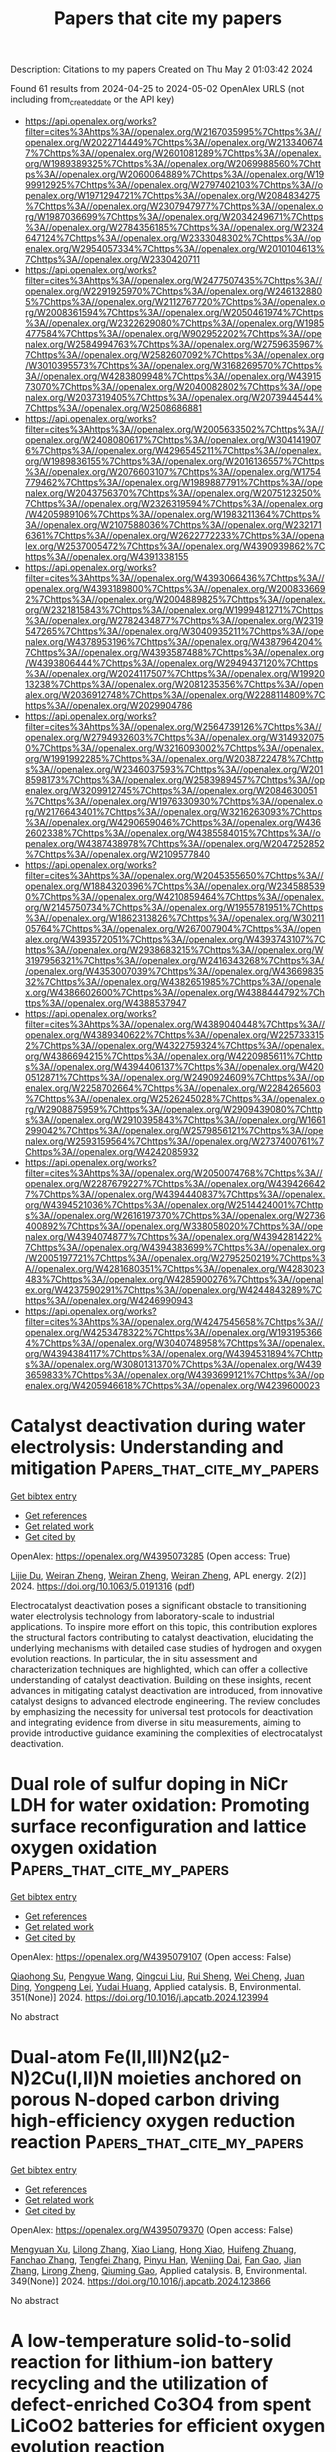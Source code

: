 #+TITLE: Papers that cite my papers
Description: Citations to my papers
Created on Thu May  2 01:03:42 2024

Found 61 results from 2024-04-25 to 2024-05-02
OpenAlex URLS (not including from_created_date or the API key)
- [[https://api.openalex.org/works?filter=cites%3Ahttps%3A//openalex.org/W2167035995%7Chttps%3A//openalex.org/W2022714449%7Chttps%3A//openalex.org/W2133406747%7Chttps%3A//openalex.org/W2601081289%7Chttps%3A//openalex.org/W1989389325%7Chttps%3A//openalex.org/W2069988560%7Chttps%3A//openalex.org/W2060064889%7Chttps%3A//openalex.org/W1999912925%7Chttps%3A//openalex.org/W2797402103%7Chttps%3A//openalex.org/W1971294721%7Chttps%3A//openalex.org/W2084834275%7Chttps%3A//openalex.org/W2307947977%7Chttps%3A//openalex.org/W1987036699%7Chttps%3A//openalex.org/W2034249671%7Chttps%3A//openalex.org/W2784356185%7Chttps%3A//openalex.org/W2324647124%7Chttps%3A//openalex.org/W2333048302%7Chttps%3A//openalex.org/W2954057334%7Chttps%3A//openalex.org/W2010104613%7Chttps%3A//openalex.org/W2330420711]]
- [[https://api.openalex.org/works?filter=cites%3Ahttps%3A//openalex.org/W2477507435%7Chttps%3A//openalex.org/W2291925970%7Chttps%3A//openalex.org/W2461328805%7Chttps%3A//openalex.org/W2112767720%7Chttps%3A//openalex.org/W2008361594%7Chttps%3A//openalex.org/W2050461974%7Chttps%3A//openalex.org/W2322629080%7Chttps%3A//openalex.org/W1985477584%7Chttps%3A//openalex.org/W902952202%7Chttps%3A//openalex.org/W2584994763%7Chttps%3A//openalex.org/W2759635967%7Chttps%3A//openalex.org/W2582607092%7Chttps%3A//openalex.org/W3010395573%7Chttps%3A//openalex.org/W3168269570%7Chttps%3A//openalex.org/W4283809948%7Chttps%3A//openalex.org/W4391573070%7Chttps%3A//openalex.org/W2040082802%7Chttps%3A//openalex.org/W2037319405%7Chttps%3A//openalex.org/W2073944544%7Chttps%3A//openalex.org/W2508686881]]
- [[https://api.openalex.org/works?filter=cites%3Ahttps%3A//openalex.org/W2005633502%7Chttps%3A//openalex.org/W2408080617%7Chttps%3A//openalex.org/W3041419076%7Chttps%3A//openalex.org/W4296545211%7Chttps%3A//openalex.org/W1989836155%7Chttps%3A//openalex.org/W2016136557%7Chttps%3A//openalex.org/W2076603107%7Chttps%3A//openalex.org/W1754779462%7Chttps%3A//openalex.org/W1989887791%7Chttps%3A//openalex.org/W2043756370%7Chttps%3A//openalex.org/W2075123250%7Chttps%3A//openalex.org/W2326319594%7Chttps%3A//openalex.org/W4205989106%7Chttps%3A//openalex.org/W1983211364%7Chttps%3A//openalex.org/W2107588036%7Chttps%3A//openalex.org/W2321716361%7Chttps%3A//openalex.org/W2622772233%7Chttps%3A//openalex.org/W2537005472%7Chttps%3A//openalex.org/W4390939862%7Chttps%3A//openalex.org/W4391338155]]
- [[https://api.openalex.org/works?filter=cites%3Ahttps%3A//openalex.org/W4393066436%7Chttps%3A//openalex.org/W4393189800%7Chttps%3A//openalex.org/W2008336692%7Chttps%3A//openalex.org/W2004889825%7Chttps%3A//openalex.org/W2321815843%7Chttps%3A//openalex.org/W1999481271%7Chttps%3A//openalex.org/W2782434877%7Chttps%3A//openalex.org/W2319547265%7Chttps%3A//openalex.org/W3040935211%7Chttps%3A//openalex.org/W4378953196%7Chttps%3A//openalex.org/W4387964204%7Chttps%3A//openalex.org/W4393587488%7Chttps%3A//openalex.org/W4393806444%7Chttps%3A//openalex.org/W2949437120%7Chttps%3A//openalex.org/W2024117507%7Chttps%3A//openalex.org/W1992013238%7Chttps%3A//openalex.org/W2081235356%7Chttps%3A//openalex.org/W2036912748%7Chttps%3A//openalex.org/W2288114809%7Chttps%3A//openalex.org/W2029904786]]
- [[https://api.openalex.org/works?filter=cites%3Ahttps%3A//openalex.org/W2564739126%7Chttps%3A//openalex.org/W2794932603%7Chttps%3A//openalex.org/W3149320750%7Chttps%3A//openalex.org/W3216093002%7Chttps%3A//openalex.org/W1991992285%7Chttps%3A//openalex.org/W2038722478%7Chttps%3A//openalex.org/W2346037593%7Chttps%3A//openalex.org/W2018598173%7Chttps%3A//openalex.org/W2583989457%7Chttps%3A//openalex.org/W3209912745%7Chttps%3A//openalex.org/W2084630051%7Chttps%3A//openalex.org/W1976330930%7Chttps%3A//openalex.org/W2176643401%7Chttps%3A//openalex.org/W3216263093%7Chttps%3A//openalex.org/W4290659046%7Chttps%3A//openalex.org/W4362602338%7Chttps%3A//openalex.org/W4385584015%7Chttps%3A//openalex.org/W4387438978%7Chttps%3A//openalex.org/W2047252852%7Chttps%3A//openalex.org/W2109577840]]
- [[https://api.openalex.org/works?filter=cites%3Ahttps%3A//openalex.org/W2045355650%7Chttps%3A//openalex.org/W1884320396%7Chttps%3A//openalex.org/W2345885390%7Chttps%3A//openalex.org/W4210859464%7Chttps%3A//openalex.org/W2145750734%7Chttps%3A//openalex.org/W1955781951%7Chttps%3A//openalex.org/W1862313826%7Chttps%3A//openalex.org/W3021105764%7Chttps%3A//openalex.org/W267007904%7Chttps%3A//openalex.org/W4393572051%7Chttps%3A//openalex.org/W4393743107%7Chttps%3A//openalex.org/W2938683215%7Chttps%3A//openalex.org/W3197956321%7Chttps%3A//openalex.org/W2416343268%7Chttps%3A//openalex.org/W4353007039%7Chttps%3A//openalex.org/W4366983532%7Chttps%3A//openalex.org/W4382651985%7Chttps%3A//openalex.org/W4386602600%7Chttps%3A//openalex.org/W4388444792%7Chttps%3A//openalex.org/W4388537947]]
- [[https://api.openalex.org/works?filter=cites%3Ahttps%3A//openalex.org/W4389040448%7Chttps%3A//openalex.org/W4389340622%7Chttps%3A//openalex.org/W2257333152%7Chttps%3A//openalex.org/W4322759324%7Chttps%3A//openalex.org/W4386694215%7Chttps%3A//openalex.org/W4220985611%7Chttps%3A//openalex.org/W4394406137%7Chttps%3A//openalex.org/W4200512871%7Chttps%3A//openalex.org/W2490924609%7Chttps%3A//openalex.org/W2258702664%7Chttps%3A//openalex.org/W2284265603%7Chttps%3A//openalex.org/W2526245028%7Chttps%3A//openalex.org/W2908875959%7Chttps%3A//openalex.org/W2909439080%7Chttps%3A//openalex.org/W2910395843%7Chttps%3A//openalex.org/W1661299042%7Chttps%3A//openalex.org/W2579856121%7Chttps%3A//openalex.org/W2593159564%7Chttps%3A//openalex.org/W2737400761%7Chttps%3A//openalex.org/W4242085932]]
- [[https://api.openalex.org/works?filter=cites%3Ahttps%3A//openalex.org/W2050074768%7Chttps%3A//openalex.org/W2287679227%7Chttps%3A//openalex.org/W4394266427%7Chttps%3A//openalex.org/W4394440837%7Chttps%3A//openalex.org/W4394521036%7Chttps%3A//openalex.org/W2514424001%7Chttps%3A//openalex.org/W2616197370%7Chttps%3A//openalex.org/W2736400892%7Chttps%3A//openalex.org/W338058020%7Chttps%3A//openalex.org/W4394074877%7Chttps%3A//openalex.org/W4394281422%7Chttps%3A//openalex.org/W4394383699%7Chttps%3A//openalex.org/W2005197721%7Chttps%3A//openalex.org/W2795250219%7Chttps%3A//openalex.org/W4281680351%7Chttps%3A//openalex.org/W4283023483%7Chttps%3A//openalex.org/W4285900276%7Chttps%3A//openalex.org/W4237590291%7Chttps%3A//openalex.org/W4244843289%7Chttps%3A//openalex.org/W4246990943]]
- [[https://api.openalex.org/works?filter=cites%3Ahttps%3A//openalex.org/W4247545658%7Chttps%3A//openalex.org/W4253478322%7Chttps%3A//openalex.org/W1931953664%7Chttps%3A//openalex.org/W3040748958%7Chttps%3A//openalex.org/W4394384117%7Chttps%3A//openalex.org/W4394531894%7Chttps%3A//openalex.org/W3080131370%7Chttps%3A//openalex.org/W4393659833%7Chttps%3A//openalex.org/W4393699121%7Chttps%3A//openalex.org/W4205946618%7Chttps%3A//openalex.org/W4239600023]]

* Catalyst deactivation during water electrolysis: Understanding and mitigation  :Papers_that_cite_my_papers:
:PROPERTIES:
:UUID: https://openalex.org/W4395073285
:TOPICS: Electrocatalysis for Energy Conversion, Hydrogen Energy Systems and Technologies, Fuel Cell Membrane Technology
:PUBLICATION_DATE: 2024-04-24
:END:    
    
[[elisp:(doi-add-bibtex-entry "https://doi.org/10.1063/5.0191316")][Get bibtex entry]] 

- [[elisp:(progn (xref--push-markers (current-buffer) (point)) (oa--referenced-works "https://openalex.org/W4395073285"))][Get references]]
- [[elisp:(progn (xref--push-markers (current-buffer) (point)) (oa--related-works "https://openalex.org/W4395073285"))][Get related work]]
- [[elisp:(progn (xref--push-markers (current-buffer) (point)) (oa--cited-by-works "https://openalex.org/W4395073285"))][Get cited by]]

OpenAlex: https://openalex.org/W4395073285 (Open access: True)
    
[[https://openalex.org/A5034286825][Lijie Du]], [[https://openalex.org/A5059402767][Weiran Zheng]], [[https://openalex.org/A5059402767][Weiran Zheng]], [[https://openalex.org/A5059402767][Weiran Zheng]], APL energy. 2(2)] 2024. https://doi.org/10.1063/5.0191316  ([[https://pubs.aip.org/aip/ape/article-pdf/doi/10.1063/5.0191316/19898580/021501_1_5.0191316.pdf][pdf]])
     
Electrocatalyst deactivation poses a significant obstacle to transitioning water electrolysis technology from laboratory-scale to industrial applications. To inspire more effort on this topic, this contribution explores the structural factors contributing to catalyst deactivation, elucidating the underlying mechanisms with detailed case studies of hydrogen and oxygen evolution reactions. In particular, the in situ assessment and characterization techniques are highlighted, which can offer a collective understanding of catalyst deactivation. Building on these insights, recent advances in mitigating catalyst deactivation are introduced, from innovative catalyst designs to advanced electrode engineering. The review concludes by emphasizing the necessity for universal test protocols for deactivation and integrating evidence from diverse in situ measurements, aiming to provide introductive guidance examining the complexities of electrocatalyst deactivation.    

    

* Dual role of sulfur doping in NiCr LDH for water oxidation: Promoting surface reconfiguration and lattice oxygen oxidation  :Papers_that_cite_my_papers:
:PROPERTIES:
:UUID: https://openalex.org/W4395079107
:TOPICS: Catalytic Nanomaterials, Electrocatalysis for Energy Conversion, Photocatalytic Materials for Solar Energy Conversion
:PUBLICATION_DATE: 2024-08-01
:END:    
    
[[elisp:(doi-add-bibtex-entry "https://doi.org/10.1016/j.apcatb.2024.123994")][Get bibtex entry]] 

- [[elisp:(progn (xref--push-markers (current-buffer) (point)) (oa--referenced-works "https://openalex.org/W4395079107"))][Get references]]
- [[elisp:(progn (xref--push-markers (current-buffer) (point)) (oa--related-works "https://openalex.org/W4395079107"))][Get related work]]
- [[elisp:(progn (xref--push-markers (current-buffer) (point)) (oa--cited-by-works "https://openalex.org/W4395079107"))][Get cited by]]

OpenAlex: https://openalex.org/W4395079107 (Open access: False)
    
[[https://openalex.org/A5029698576][Qiaohong Su]], [[https://openalex.org/A5058883213][Pengyue Wang]], [[https://openalex.org/A5067812898][Qingcui Liu]], [[https://openalex.org/A5032740511][Rui Sheng]], [[https://openalex.org/A5011916565][Wei Cheng]], [[https://openalex.org/A5025778906][Juan Ding]], [[https://openalex.org/A5086677051][Yongpeng Lei]], [[https://openalex.org/A5015286389][Yudai Huang]], Applied catalysis. B, Environmental. 351(None)] 2024. https://doi.org/10.1016/j.apcatb.2024.123994 
     
No abstract    

    

* Dual-atom Fe(II,III)N2(µ2-N)2Cu(I,II)N moieties anchored on porous N-doped carbon driving high-efficiency oxygen reduction reaction  :Papers_that_cite_my_papers:
:PROPERTIES:
:UUID: https://openalex.org/W4395079370
:TOPICS: Electrocatalysis for Energy Conversion, Fuel Cell Membrane Technology, Catalytic Nanomaterials
:PUBLICATION_DATE: 2024-07-01
:END:    
    
[[elisp:(doi-add-bibtex-entry "https://doi.org/10.1016/j.apcatb.2024.123866")][Get bibtex entry]] 

- [[elisp:(progn (xref--push-markers (current-buffer) (point)) (oa--referenced-works "https://openalex.org/W4395079370"))][Get references]]
- [[elisp:(progn (xref--push-markers (current-buffer) (point)) (oa--related-works "https://openalex.org/W4395079370"))][Get related work]]
- [[elisp:(progn (xref--push-markers (current-buffer) (point)) (oa--cited-by-works "https://openalex.org/W4395079370"))][Get cited by]]

OpenAlex: https://openalex.org/W4395079370 (Open access: False)
    
[[https://openalex.org/A5074796269][Mengyuan Xu]], [[https://openalex.org/A5091802653][Lilong Zhang]], [[https://openalex.org/A5029456834][Xiao Liang]], [[https://openalex.org/A5042583556][Hong Xiao]], [[https://openalex.org/A5006594268][Huifeng Zhuang]], [[https://openalex.org/A5089795902][Fanchao Zhang]], [[https://openalex.org/A5061132120][Tengfei Zhang]], [[https://openalex.org/A5032705924][Pinyu Han]], [[https://openalex.org/A5057345871][Wenjing Dai]], [[https://openalex.org/A5088905218][Fan Gao]], [[https://openalex.org/A5057209439][Jian Zhang]], [[https://openalex.org/A5047244598][Lirong Zheng]], [[https://openalex.org/A5064908069][Qiuming Gao]], Applied catalysis. B, Environmental. 349(None)] 2024. https://doi.org/10.1016/j.apcatb.2024.123866 
     
No abstract    

    

* A low-temperature solid-to-solid reaction for lithium-ion battery recycling and the utilization of defect-enriched Co3O4 from spent LiCoO2 batteries for efficient oxygen evolution reaction  :Papers_that_cite_my_papers:
:PROPERTIES:
:UUID: https://openalex.org/W4395079390
:TOPICS: Battery Recycling and Rare Earth Recovery, Lithium-ion Battery Technology, Lithium-ion Battery Management in Electric Vehicles
:PUBLICATION_DATE: 2024-07-01
:END:    
    
[[elisp:(doi-add-bibtex-entry "https://doi.org/10.1016/j.apcatb.2024.123873")][Get bibtex entry]] 

- [[elisp:(progn (xref--push-markers (current-buffer) (point)) (oa--referenced-works "https://openalex.org/W4395079390"))][Get references]]
- [[elisp:(progn (xref--push-markers (current-buffer) (point)) (oa--related-works "https://openalex.org/W4395079390"))][Get related work]]
- [[elisp:(progn (xref--push-markers (current-buffer) (point)) (oa--cited-by-works "https://openalex.org/W4395079390"))][Get cited by]]

OpenAlex: https://openalex.org/W4395079390 (Open access: False)
    
[[https://openalex.org/A5013836453][Zhi-Zhou Wang]], [[https://openalex.org/A5079119229][Zebiao Li]], [[https://openalex.org/A5085082108][Jing Zhong]], [[https://openalex.org/A5079393710][Binbin Zhou]], [[https://openalex.org/A5085352453][Jie Liu]], [[https://openalex.org/A5028119339][Jie Pan]], [[https://openalex.org/A5018845108][Feng Cao]], [[https://openalex.org/A5064019950][Jian‐Bin Lin]], [[https://openalex.org/A5063244017][Zheming Zhang]], [[https://openalex.org/A5072284809][Haidong Bian]], Applied catalysis. B, Environmental. 349(None)] 2024. https://doi.org/10.1016/j.apcatb.2024.123873 
     
No abstract    

    

* Charge-ordered Cu+/Cu2+ pair regulated highly-selective electroreduction of carbon monoxide to acetate  :Papers_that_cite_my_papers:
:PROPERTIES:
:UUID: https://openalex.org/W4395079404
:TOPICS: Electrochemical Reduction of CO2 to Fuels, Electrocatalysis for Energy Conversion, Electrochemical Detection of Heavy Metal Ions
:PUBLICATION_DATE: 2024-07-01
:END:    
    
[[elisp:(doi-add-bibtex-entry "https://doi.org/10.1016/j.apcatb.2024.123887")][Get bibtex entry]] 

- [[elisp:(progn (xref--push-markers (current-buffer) (point)) (oa--referenced-works "https://openalex.org/W4395079404"))][Get references]]
- [[elisp:(progn (xref--push-markers (current-buffer) (point)) (oa--related-works "https://openalex.org/W4395079404"))][Get related work]]
- [[elisp:(progn (xref--push-markers (current-buffer) (point)) (oa--cited-by-works "https://openalex.org/W4395079404"))][Get cited by]]

OpenAlex: https://openalex.org/W4395079404 (Open access: False)
    
[[https://openalex.org/A5013788046][Siyuan Luo]], [[https://openalex.org/A5037340591][Haiyuan Zou]], [[https://openalex.org/A5027922091][Renji Zheng]], [[https://openalex.org/A5089868931][Shimao Deng]], [[https://openalex.org/A5049104797][Xuezhen Feng]], [[https://openalex.org/A5047017899][Wenfei Wei]], [[https://openalex.org/A5026880339][Ranhao Wang]], [[https://openalex.org/A5066222509][Ze Li]], [[https://openalex.org/A5071753073][Wei Xu]], [[https://openalex.org/A5047901288][Lele Duan]], [[https://openalex.org/A5033549028][Hong Chen]], Applied catalysis. B, Environmental. 349(None)] 2024. https://doi.org/10.1016/j.apcatb.2024.123887 
     
No abstract    

    

* Electron-rich Cu0-Cu2O heterogeneous interface constructed via controllable electrochemical reconstruction for a single CO2 deep-reduction product ethylene  :Papers_that_cite_my_papers:
:PROPERTIES:
:UUID: https://openalex.org/W4395079412
:TOPICS: Electrochemical Reduction of CO2 to Fuels, Applications of Ionic Liquids, Emergent Phenomena at Oxide Interfaces
:PUBLICATION_DATE: 2024-07-01
:END:    
    
[[elisp:(doi-add-bibtex-entry "https://doi.org/10.1016/j.apcatb.2024.123831")][Get bibtex entry]] 

- [[elisp:(progn (xref--push-markers (current-buffer) (point)) (oa--referenced-works "https://openalex.org/W4395079412"))][Get references]]
- [[elisp:(progn (xref--push-markers (current-buffer) (point)) (oa--related-works "https://openalex.org/W4395079412"))][Get related work]]
- [[elisp:(progn (xref--push-markers (current-buffer) (point)) (oa--cited-by-works "https://openalex.org/W4395079412"))][Get cited by]]

OpenAlex: https://openalex.org/W4395079412 (Open access: False)
    
[[https://openalex.org/A5036966304][Weiqi Liu]], [[https://openalex.org/A5026004253][Peiyao Bai]], [[https://openalex.org/A5057892245][Shilin Wei]], [[https://openalex.org/A5089367951][Xiao Kong]], [[https://openalex.org/A5085449230][Chuangchuang Yang]], [[https://openalex.org/A5035565553][Lang Xu]], Applied catalysis. B, Environmental. 348(None)] 2024. https://doi.org/10.1016/j.apcatb.2024.123831 
     
No abstract    

    

* Highly active and extremely stable L10-PtCoMn ternary intermetallic nanocatalyst for oxygen reduction reaction  :Papers_that_cite_my_papers:
:PROPERTIES:
:UUID: https://openalex.org/W4395079421
:TOPICS: Electrocatalysis for Energy Conversion, Fuel Cell Membrane Technology, Desulfurization Technologies for Fuels
:PUBLICATION_DATE: 2024-07-01
:END:    
    
[[elisp:(doi-add-bibtex-entry "https://doi.org/10.1016/j.apcatb.2024.123832")][Get bibtex entry]] 

- [[elisp:(progn (xref--push-markers (current-buffer) (point)) (oa--referenced-works "https://openalex.org/W4395079421"))][Get references]]
- [[elisp:(progn (xref--push-markers (current-buffer) (point)) (oa--related-works "https://openalex.org/W4395079421"))][Get related work]]
- [[elisp:(progn (xref--push-markers (current-buffer) (point)) (oa--cited-by-works "https://openalex.org/W4395079421"))][Get cited by]]

OpenAlex: https://openalex.org/W4395079421 (Open access: False)
    
[[https://openalex.org/A5047033489][S. Joe Qin]], [[https://openalex.org/A5057117256][Jia Liu]], [[https://openalex.org/A5065276486][Zhenyu Chen]], [[https://openalex.org/A5038288387][X. Liu]], [[https://openalex.org/A5044938318][Huiyan Feng]], [[https://openalex.org/A5069207859][Yuan Ping Feng]], [[https://openalex.org/A5042433008][Zhongxian Tian]], [[https://openalex.org/A5047349369][Panagiotis Tsiakaras]], [[https://openalex.org/A5020106928][Pei Kang Shen]], Applied catalysis. B, Environmental. 349(None)] 2024. https://doi.org/10.1016/j.apcatb.2024.123832 
     
No abstract    

    

* Simultaneous regulation of thermodynamic and kinetic behavior on FeN3P1 single-atom configuration by Fe2P for efficient bifunctional ORR/OER  :Papers_that_cite_my_papers:
:PROPERTIES:
:UUID: https://openalex.org/W4395079540
:TOPICS: Electrocatalysis for Energy Conversion, Catalytic Nanomaterials, Photocatalytic Materials for Solar Energy Conversion
:PUBLICATION_DATE: 2024-06-01
:END:    
    
[[elisp:(doi-add-bibtex-entry "https://doi.org/10.1016/j.apcatb.2024.123796")][Get bibtex entry]] 

- [[elisp:(progn (xref--push-markers (current-buffer) (point)) (oa--referenced-works "https://openalex.org/W4395079540"))][Get references]]
- [[elisp:(progn (xref--push-markers (current-buffer) (point)) (oa--related-works "https://openalex.org/W4395079540"))][Get related work]]
- [[elisp:(progn (xref--push-markers (current-buffer) (point)) (oa--cited-by-works "https://openalex.org/W4395079540"))][Get cited by]]

OpenAlex: https://openalex.org/W4395079540 (Open access: False)
    
[[https://openalex.org/A5079856369][Enze Zhu]], [[https://openalex.org/A5044680692][Chaoyang Shi]], [[https://openalex.org/A5017565393][Jie Yu]], [[https://openalex.org/A5081493680][Huali Jin]], [[https://openalex.org/A5021524088][Lei Zhou]], [[https://openalex.org/A5045404255][Xianfeng Yang]], [[https://openalex.org/A5002830153][Mingli Xu]], Applied catalysis. B, Environmental. 347(None)] 2024. https://doi.org/10.1016/j.apcatb.2024.123796 
     
No abstract    

    

* Strong interactions through the highly polar “Early–Late” metal–metal bonds enable single–atom catalysts good durability and superior bifunctional ORR/OER activity  :Papers_that_cite_my_papers:
:PROPERTIES:
:UUID: https://openalex.org/W4395080242
:TOPICS: Catalytic Nanomaterials, Electrocatalysis for Energy Conversion, Photocatalytic Materials for Solar Energy Conversion
:PUBLICATION_DATE: 2024-04-01
:END:    
    
[[elisp:(doi-add-bibtex-entry "https://doi.org/10.1016/j.jcis.2024.04.161")][Get bibtex entry]] 

- [[elisp:(progn (xref--push-markers (current-buffer) (point)) (oa--referenced-works "https://openalex.org/W4395080242"))][Get references]]
- [[elisp:(progn (xref--push-markers (current-buffer) (point)) (oa--related-works "https://openalex.org/W4395080242"))][Get related work]]
- [[elisp:(progn (xref--push-markers (current-buffer) (point)) (oa--cited-by-works "https://openalex.org/W4395080242"))][Get cited by]]

OpenAlex: https://openalex.org/W4395080242 (Open access: False)
    
[[https://openalex.org/A5001845456][Tingyu Yan]], [[https://openalex.org/A5064135822][Simone Lang]], [[https://openalex.org/A5014295844][Song Liu]], [[https://openalex.org/A5046173291][Siyao Wang]], [[https://openalex.org/A5008514794][Shiru Lin]], [[https://openalex.org/A5062066243][Qinghai Cai]], [[https://openalex.org/A5011941921][Jingxiang Zhao]], Journal of colloid and interface science. None(None)] 2024. https://doi.org/10.1016/j.jcis.2024.04.161 
     
No abstract    

    

* Factores asociados a la citación de artículos biomédicos colombianos: análisis con Machine Learning  :Papers_that_cite_my_papers:
:PROPERTIES:
:UUID: https://openalex.org/W4395089927
:TOPICS: Bibliometric Analysis and Research Evaluation, Biomedical Ontologies and Text Mining, Scientific Writing and Publication Practices
:PUBLICATION_DATE: 2024-03-19
:END:    
    
[[elisp:(doi-add-bibtex-entry "https://doi.org/10.22201/iibi.24488321xe.2024.99.58857")][Get bibtex entry]] 

- [[elisp:(progn (xref--push-markers (current-buffer) (point)) (oa--referenced-works "https://openalex.org/W4395089927"))][Get references]]
- [[elisp:(progn (xref--push-markers (current-buffer) (point)) (oa--related-works "https://openalex.org/W4395089927"))][Get related work]]
- [[elisp:(progn (xref--push-markers (current-buffer) (point)) (oa--cited-by-works "https://openalex.org/W4395089927"))][Get cited by]]

OpenAlex: https://openalex.org/W4395089927 (Open access: True)
    
[[https://openalex.org/A5064950680][Nubia Fernanda Sánchez Bello]], [[https://openalex.org/A5093411860][Jorge Enrique Mejía-Quiroga]], [[https://openalex.org/A5055917451][Constanza Beatriz Pérez-Martelo]], Investigación bibliotecológica : archivonomía, bibliotecología e información/Investigación bibliotecológica. 38(99)] 2024. https://doi.org/10.22201/iibi.24488321xe.2024.99.58857  ([[http://rev-ib.unam.mx/ib/index.php/ib/article/download/58857/52386][pdf]])
     
Los indicadores de citación pueden medir el impacto o la utilidad de resultados de investigación de un artículo científico, sin embargo, este uso puede ser controversial. Factores intrínsecos y extrínsecos influencian la citación de un artículo, sin mencionar que el comportamiento en las citaciones puede variar entre áreas temáticas, lo cual dificulta las comparaciones entre artículos y disciplinas. Entender que el contexto puede afectar un análisis de citas es esencial para interpretar adecuadamente los indicadores. Por esta razón, buscan reconocerse los factores que inciden en la citación de los artículos de las revistas biomédicas colombianas indexadas en Scopus a través del uso de algoritmos de Machine Learning. Con los algoritmos ‘Gradient Boosting Classifier’ y ‘Light Gradient Boosting Machine’ identificamos características de importancia como el índice h del primer y el último autor, acceso abierto, número de autores, palabras clave del artículo, además del número de páginas. Estas características fueron relevantes para el área de interés y pueden brindar un contexto para futuros análisis, considerando que lo relevante de un artículo no debería ser cuántas citaciones atrae, sino si este ayuda a llenar vacíos en el conocimiento.    

    

* Dual-Atom Catalysts for Oxygen Evolution Reaction  :Papers_that_cite_my_papers:
:PROPERTIES:
:UUID: https://openalex.org/W4395095799
:TOPICS: Electrocatalysis for Energy Conversion, Catalytic Nanomaterials, Fuel Cell Membrane Technology
:PUBLICATION_DATE: 2024-01-01
:END:    
    
[[elisp:(doi-add-bibtex-entry "https://doi.org/10.1007/978-3-031-54622-8_12")][Get bibtex entry]] 

- [[elisp:(progn (xref--push-markers (current-buffer) (point)) (oa--referenced-works "https://openalex.org/W4395095799"))][Get references]]
- [[elisp:(progn (xref--push-markers (current-buffer) (point)) (oa--related-works "https://openalex.org/W4395095799"))][Get related work]]
- [[elisp:(progn (xref--push-markers (current-buffer) (point)) (oa--cited-by-works "https://openalex.org/W4395095799"))][Get cited by]]

OpenAlex: https://openalex.org/W4395095799 (Open access: False)
    
[[https://openalex.org/A5092477277][Hamid Dehghan-Manshadi]], [[https://openalex.org/A5007237854][Mohammad Mazloum-Ardakani]], [[https://openalex.org/A5000833353][Soraya Ghayempour]], No host. None(None)] 2024. https://doi.org/10.1007/978-3-031-54622-8_12 
     
Oxygen evolution reaction (OER) is a chemical reaction in the process of generating molecular oxygen in the oxidation of water during oxygenic photosynthesis, electrolysis of water into oxygen and hydrogen, and electrocatalytic oxygen evolution from oxides and oxoacids. Noble metal oxides such as ruthenium and iridium oxides have good electrocatalytic activity for the OER process, but they have disadvantages such as high cost, inaccessibility, limited reserves, and durability. Therefore, the design and preparation of a low-cost, highly active, and high stable performance catalyst is necessary. In this regard, dual-atom catalysts (DACs) are a suitable option according to their characterization such as good electrocatalytic activity, high atomic efficiency, and synergic effects. Their atomically dispersed active sites lead to maximum utilization efficiency of the metal sites. This chapter presents an outlook on the design, catalytic mechanism, and application of dual-atom catalysts in oxygen evolution reactions.    

    

* Spin-State Controlled Atomically Precise Catalysts for Efficient Oxygen Evolution Reaction Design and Mechanism  :Papers_that_cite_my_papers:
:PROPERTIES:
:UUID: https://openalex.org/W4395095805
:TOPICS: Electrocatalysis for Energy Conversion, Fuel Cell Membrane Technology, Catalytic Nanomaterials
:PUBLICATION_DATE: 2024-01-01
:END:    
    
[[elisp:(doi-add-bibtex-entry "https://doi.org/10.1007/978-3-031-54622-8_13")][Get bibtex entry]] 

- [[elisp:(progn (xref--push-markers (current-buffer) (point)) (oa--referenced-works "https://openalex.org/W4395095805"))][Get references]]
- [[elisp:(progn (xref--push-markers (current-buffer) (point)) (oa--related-works "https://openalex.org/W4395095805"))][Get related work]]
- [[elisp:(progn (xref--push-markers (current-buffer) (point)) (oa--cited-by-works "https://openalex.org/W4395095805"))][Get cited by]]

OpenAlex: https://openalex.org/W4395095805 (Open access: False)
    
[[https://openalex.org/A5002058484][Jinyang Li]], [[https://openalex.org/A5030691366][Kun Wang]], [[https://openalex.org/A5036290384][Zheng Chen]], [[https://openalex.org/A5083464498][Jiayang Li]], No host. None(None)] 2024. https://doi.org/10.1007/978-3-031-54622-8_13 
     
Since the oxygen is in a triplet state and the oxygen evolution reaction (OER) mechanism is related to the electron spin state, it is possible to improve the catalytic ability by regulating the spin state of the catalyst. From this point of view, we first introduce the unique electronic structure of oxygen, oxygen evolution reaction products, and then detail the mechanism of electron spin correlation in the entire oxygen evolution reaction, and how the catalyst affects this electron spin state, thereby affecting the catalytic reaction rate. Then, we introduced the research on the regulation of the electron spin states of the catalyst. Since the research dimension of the electron spin states is mostly concentrated at the atomic level, the unique atomic structure of the single-atom catalyst is more conducive to the first research. Therefore, we introduced the research on the spin state regulation of the single-atom catalyst. The spin state control at the atomic level of catalysts such as spinel is further introduced. Finally, the research on spin state regulation of oxygen evolution catalysts was summarized and prospected. In the future, the mechanism of spin state regulation of catalysts at the atomic level should be studied more clearly by developing in situ characterization techniques.    

    

* Fine-tuning copper dispersion in Cu/SiO2 core-shell particles regulates electrochemical CO2 reduction product selectivity  :Papers_that_cite_my_papers:
:PROPERTIES:
:UUID: https://openalex.org/W4395106221
:TOPICS: Electrochemical Reduction of CO2 to Fuels, Electrochemical Detection of Heavy Metal Ions, Electrocatalysis for Energy Conversion
:PUBLICATION_DATE: 2024-09-01
:END:    
    
[[elisp:(doi-add-bibtex-entry "https://doi.org/10.1016/j.apcatb.2024.124065")][Get bibtex entry]] 

- [[elisp:(progn (xref--push-markers (current-buffer) (point)) (oa--referenced-works "https://openalex.org/W4395106221"))][Get references]]
- [[elisp:(progn (xref--push-markers (current-buffer) (point)) (oa--related-works "https://openalex.org/W4395106221"))][Get related work]]
- [[elisp:(progn (xref--push-markers (current-buffer) (point)) (oa--cited-by-works "https://openalex.org/W4395106221"))][Get cited by]]

OpenAlex: https://openalex.org/W4395106221 (Open access: False)
    
[[https://openalex.org/A5000657358][Tianying Zhang]], [[https://openalex.org/A5012075581][Ying Jin]], [[https://openalex.org/A5025582896][Shi Nee Lou]], [[https://openalex.org/A5025582896][Shi Nee Lou]], [[https://openalex.org/A5045124309][Tianxiang Yan]], [[https://openalex.org/A5048101202][Tianshu Xiao]], [[https://openalex.org/A5013192823][Zhihui Liu]], [[https://openalex.org/A5035921576][Jianlong Lin]], [[https://openalex.org/A5075474352][Siyu Kuang]], [[https://openalex.org/A5000053699][Sheng Zhang]], [[https://openalex.org/A5000053699][Sheng Zhang]], [[https://openalex.org/A5043956105][Xinbin Ma]], [[https://openalex.org/A5043956105][Xinbin Ma]], Applied catalysis. B, Environmental. 353(None)] 2024. https://doi.org/10.1016/j.apcatb.2024.124065 
     
The wide product spectrum resulting from the intricate reactions of electrochemical CO2 reduction reaction (CO2RR) makes CO2RR unfavorable for industrial electrolysis. Herein, we demonstrate a hydrogen-feeding effect from copper-silica catalysts that can regulate CO2RR product selectivity via modulation of Cu dispersion in the copper-silica core-shell particles. We found electromethanation of CO2 is greatly enhanced on Cu-Si catalyst with optimally dispersed Cu nanoparticles, resulting in a high methane Faradaic efficiency of 72.9 %. In contrast, a lower or higher Cu dispersion correlated to a preferential (co-)production of methane and ethylene or hydrogen. Combining density functional theory (DFT) calculations and spectroscopic analysis, we show Cu dispersion affects the Cu coverage on SiO2 and the exposure of Cu-O-Si interfacial sites for CO2RR and water dissociation. An optimum Cu dispersion creates abundant Cu-O-Si sites with reduced energy barriers for both the hydrogenation of *CHO and water dissociation, leading to selective methane formation.    

    

* Understanding the effect of density functional choice and van der Waals treatment on predicting the binding configuration, loading, and stability of amine-grafted metal organic frameworks  :Papers_that_cite_my_papers:
:PROPERTIES:
:UUID: https://openalex.org/W4395110620
:TOPICS: Chemistry and Applications of Metal-Organic Frameworks, Carbon Dioxide Capture and Storage Technologies, Carbon Dioxide Utilization for Chemical Synthesis
:PUBLICATION_DATE: 2024-04-24
:END:    
    
[[elisp:(doi-add-bibtex-entry "https://doi.org/10.1063/5.0202963")][Get bibtex entry]] 

- [[elisp:(progn (xref--push-markers (current-buffer) (point)) (oa--referenced-works "https://openalex.org/W4395110620"))][Get references]]
- [[elisp:(progn (xref--push-markers (current-buffer) (point)) (oa--related-works "https://openalex.org/W4395110620"))][Get related work]]
- [[elisp:(progn (xref--push-markers (current-buffer) (point)) (oa--cited-by-works "https://openalex.org/W4395110620"))][Get cited by]]

OpenAlex: https://openalex.org/W4395110620 (Open access: False)
    
[[https://openalex.org/A5016833413][Jonathan Owens]], [[https://openalex.org/A5087229472][Bojun Feng]], [[https://openalex.org/A5055693988][J. Liu]], [[https://openalex.org/A5057388137][David T. Moore]], Journal of chemical physics online/The Journal of chemical physics/Journal of chemical physics. 160(16)] 2024. https://doi.org/10.1063/5.0202963 
     
Metal organic frameworks (MOFs) are crystalline, three-dimensional structures with high surface areas and tunable porosities. Made from metal nodes connected by organic linkers, the exact properties of a given MOF are determined by node and linker choice. MOFs hold promise for numerous applications, including gas capture and storage. M2(4,4′-dioxidobiphenyl-3,3′-dicarboxylate)—henceforth simply M2(dobpdc), with M = Mg, Mn, Fe, Co, Ni, Cu, or Zn—is regarded as one of the most promising structures for CO2 capture applications. Further modification of the MOF with diamines or tetramines can significantly boost gas species selectivity, a necessity for the ultra-dilute CO2 concentrations in the direct-air capture of CO2. There are countless potential diamines and tetramines, paving the way for a vast number of potential sorbents to be probed for CO2 adsorption properties. The number of amines and their configuration in the MOF pore are key drivers of CO2 adsorption capacity and kinetics, and so a validation of computational prediction of these quantities is required to suitably use computational methods in the discovery and screening of amine-functionalized sorbents. In this work, we study the predictive accuracy of density functional theory and related calculations on amine loading and configuration for one diamine and two tetramines. In particular, we explore the Perdew–Burke–Ernzerhof (PBE) functional and its formulation for solids (PBEsol) with and without the Grimme-D2 and Grimme-D3 pairwise corrections (PBE+D2/3 and PBEsol+D2/3), two revised PBE functionals with the Grimme-D2 and Grimme-D3 pairwise corrections (RPBE+D2/3 and revPBE+D2/3), and the nonlocal van der Waals correlation (vdW-DF2) functional. We also investigate a universal graph deep learning interatomic potential’s (M3GNet) predictive accuracy for loading and configuration. These results allow us to identify a useful screening procedure for configuration prediction that has a coarse component for quick evaluation and a higher accuracy component for detailed analysis. Our general observation is that the neural network-based potential can be used as a high-level and rapid screening tool, whereas PBEsol+D3 gives a completely qualitatively predictive picture across all systems studied, and can thus be used for high accuracy motif predictions. We close by briefly exploring the predictions of relative thermal stability for the different functionals and dispersion corrections.    

    

* Neural graph distance embedding for molecular geometry generation  :Papers_that_cite_my_papers:
:PROPERTIES:
:UUID: https://openalex.org/W4395112061
:TOPICS: Computational Methods in Drug Discovery, Accelerating Materials Innovation through Informatics, Protein Structure Prediction and Analysis
:PUBLICATION_DATE: 2024-04-24
:END:    
    
[[elisp:(doi-add-bibtex-entry "https://doi.org/10.1002/jcc.27349")][Get bibtex entry]] 

- [[elisp:(progn (xref--push-markers (current-buffer) (point)) (oa--referenced-works "https://openalex.org/W4395112061"))][Get references]]
- [[elisp:(progn (xref--push-markers (current-buffer) (point)) (oa--related-works "https://openalex.org/W4395112061"))][Get related work]]
- [[elisp:(progn (xref--push-markers (current-buffer) (point)) (oa--cited-by-works "https://openalex.org/W4395112061"))][Get cited by]]

OpenAlex: https://openalex.org/W4395112061 (Open access: True)
    
[[https://openalex.org/A5044300693][Johannes T. Margraf]], Journal of computational chemistry. None(None)] 2024. https://doi.org/10.1002/jcc.27349 
     
Abstract This article introduces neural graph distance embedding (nGDE), a method for generating 3D molecular geometries. Leveraging a graph neural network trained on the OE62 dataset of molecular geometries, nGDE predicts interatomic distances based on molecular graphs. These distances are then used in multidimensional scaling to produce 3D geometries, subsequently refined with standard bioorganic forcefields. The machine learning‐based graph distance introduced herein is found to be an improvement over the conventional shortest path distances used in graph drawing. Comparative analysis with a state‐of‐the‐art distance geometry method demonstrates nGDE's competitive performance, particularly showcasing robustness in handling polycyclic molecules—a challenge for existing methods.    

    

* The Electrochemical Hydrogen Evolution Reaction Based on Helical Chain Stacked 2D Tellurium Nanoflakes  :Papers_that_cite_my_papers:
:PROPERTIES:
:UUID: https://openalex.org/W4395112360
:TOPICS: Electrocatalysis for Energy Conversion, Thin-Film Solar Cell Technology, Accelerating Materials Innovation through Informatics
:PUBLICATION_DATE: 2024-04-23
:END:    
    
[[elisp:(doi-add-bibtex-entry "https://doi.org/10.1002/adsu.202400100")][Get bibtex entry]] 

- [[elisp:(progn (xref--push-markers (current-buffer) (point)) (oa--referenced-works "https://openalex.org/W4395112360"))][Get references]]
- [[elisp:(progn (xref--push-markers (current-buffer) (point)) (oa--related-works "https://openalex.org/W4395112360"))][Get related work]]
- [[elisp:(progn (xref--push-markers (current-buffer) (point)) (oa--cited-by-works "https://openalex.org/W4395112360"))][Get cited by]]

OpenAlex: https://openalex.org/W4395112360 (Open access: False)
    
[[https://openalex.org/A5029169656][Jing Yu]], [[https://openalex.org/A5029169656][Jing Yu]], [[https://openalex.org/A5076170237][Yingying Wang]], [[https://openalex.org/A5038776482][Wenjun Liu]], [[https://openalex.org/A5031607921][Xiaofeng Fan]], [[https://openalex.org/A5095881263][Yuhao Duang]], [[https://openalex.org/A5053447705][Fan Zhang]], [[https://openalex.org/A5071634826][Yong Jiang]], Advanced sustainable systems. None(None)] 2024. https://doi.org/10.1002/adsu.202400100 
     
Abstract A crucial factor in advancing the broad utilization of electrocatalytic hydrogen evolution reaction (HER) is the development of efficient catalysts with sufficient active sites. Herein, a hydrothermal approach is utilized to fabricate helical chain stacked two‐dimensional (2D) tellurium (Te) nanoflakes, whose HER performance hasn't been systematically studied yet. It is found that Te nanoflakes transferred on carbon fiber paper (CFP) exhibit impressive HER properties and show a load dependence. The overpotential required for HER is significantly reduced to 279 mV under a load condition of 0.86 mg cm −2 at a current density of 10 mA cm −2 . Density functional theory (DFT) calculations are further systematically carried out on Te catalytic sites along the helical chain at [0001] direction with a threefold screw symmetry. It is found that the Gibbs free energy of adsorbed hydrogen atom (ΔG H* ) on Te sites is significantly lower than that of molybdenum disulfide (MoS 2 ). Besides, the active sites based on surface atom density calculation reveal that Te provides more adsorption sites than layered MoS 2 . The decreased adsorption energy and efficient adsorption sites in Te may highlight the promising application of elemental crystal Te in electrocatalytic hydrogen production and pave the way for developing new types of electrocatalysts.    

    

* Multiscale Computational Modeling and Process Economic Optimization of All-Silica Zeolites for Adsorptive Separation of Ternary (H2s/Co2/Ch4) Gas Mixture  :Papers_that_cite_my_papers:
:PROPERTIES:
:UUID: https://openalex.org/W4395114634
:TOPICS: Zeolite Chemistry and Catalysis, Catalytic Nanomaterials, Carbon Dioxide Capture and Storage Technologies
:PUBLICATION_DATE: 2024-01-01
:END:    
    
[[elisp:(doi-add-bibtex-entry "https://doi.org/10.2139/ssrn.4805277")][Get bibtex entry]] 

- [[elisp:(progn (xref--push-markers (current-buffer) (point)) (oa--referenced-works "https://openalex.org/W4395114634"))][Get references]]
- [[elisp:(progn (xref--push-markers (current-buffer) (point)) (oa--related-works "https://openalex.org/W4395114634"))][Get related work]]
- [[elisp:(progn (xref--push-markers (current-buffer) (point)) (oa--cited-by-works "https://openalex.org/W4395114634"))][Get cited by]]

OpenAlex: https://openalex.org/W4395114634 (Open access: False)
    
[[https://openalex.org/A5036852484][Sunghyun Yoon]], [[https://openalex.org/A5087619472][Muhammad Hassan]], [[https://openalex.org/A5059483379][Yongchul G. Chung]], No host. None(None)] 2024. https://doi.org/10.2139/ssrn.4805277 
     
No abstract    

    

* Predicting Hydrogenolysis Reaction Barriers of Large Hydrocarbons on Metal Surfaces Using Machine Learning: Implications for Polymer Deconstruction  :Papers_that_cite_my_papers:
:PROPERTIES:
:UUID: https://openalex.org/W4395116187
:TOPICS: Accelerating Materials Innovation through Informatics, Fuel Cell Membrane Technology, Mass Spectrometry Techniques
:PUBLICATION_DATE: 2024-09-01
:END:    
    
[[elisp:(doi-add-bibtex-entry "https://doi.org/10.1016/j.apcatb.2024.124070")][Get bibtex entry]] 

- [[elisp:(progn (xref--push-markers (current-buffer) (point)) (oa--referenced-works "https://openalex.org/W4395116187"))][Get references]]
- [[elisp:(progn (xref--push-markers (current-buffer) (point)) (oa--related-works "https://openalex.org/W4395116187"))][Get related work]]
- [[elisp:(progn (xref--push-markers (current-buffer) (point)) (oa--cited-by-works "https://openalex.org/W4395116187"))][Get cited by]]

OpenAlex: https://openalex.org/W4395116187 (Open access: False)
    
[[https://openalex.org/A5067216495][Xue Zong]], [[https://openalex.org/A5034813990][Tianjun Xie]], [[https://openalex.org/A5066110304][Dionisios G. Vlachos]], Applied catalysis. B, Environmental. 353(None)] 2024. https://doi.org/10.1016/j.apcatb.2024.124070 
     
No abstract    

    

* Solar‐Powered AEM Electrolyzer via PGM‐Free (Oxy)hydroxide Anode with Solar to Hydrogen Conversion Efficiency of 12.44%  :Papers_that_cite_my_papers:
:PROPERTIES:
:UUID: https://openalex.org/W4395116248
:TOPICS: Electrocatalysis for Energy Conversion, Aqueous Zinc-Ion Battery Technology, Hydrogen Energy Systems and Technologies
:PUBLICATION_DATE: 2024-04-24
:END:    
    
[[elisp:(doi-add-bibtex-entry "https://doi.org/10.1002/advs.202401782")][Get bibtex entry]] 

- [[elisp:(progn (xref--push-markers (current-buffer) (point)) (oa--referenced-works "https://openalex.org/W4395116248"))][Get references]]
- [[elisp:(progn (xref--push-markers (current-buffer) (point)) (oa--related-works "https://openalex.org/W4395116248"))][Get related work]]
- [[elisp:(progn (xref--push-markers (current-buffer) (point)) (oa--cited-by-works "https://openalex.org/W4395116248"))][Get cited by]]

OpenAlex: https://openalex.org/W4395116248 (Open access: True)
    
[[https://openalex.org/A5083969069][Jun Seok Ha]], [[https://openalex.org/A5058853104][Young-Tae Park]], [[https://openalex.org/A5058853104][Young-Tae Park]], [[https://openalex.org/A5015368842][Jae‐Yeop Jeong]], [[https://openalex.org/A5015368842][Jae‐Yeop Jeong]], [[https://openalex.org/A5070109686][Seung Hun Lee]], [[https://openalex.org/A5065826133][Sung Jun Lee]], [[https://openalex.org/A5065826133][Sung Jun Lee]], [[https://openalex.org/A5006860102][In Tae Kim]], [[https://openalex.org/A5006860102][In Tae Kim]], [[https://openalex.org/A5082731623][Seo Hyun Park]], [[https://openalex.org/A5082731623][Seo Hyun Park]], [[https://openalex.org/A5074525370][Hyunsoo Jin]], [[https://openalex.org/A5035306208][Soo Min Kim]], [[https://openalex.org/A5087387562][Seong Man Choi]], [[https://openalex.org/A5071716579][Chiho Kim]], [[https://openalex.org/A5091482435][Sung Mook Choi]], [[https://openalex.org/A5091482435][Sung Mook Choi]], [[https://openalex.org/A5078886160][Bong Kyun Kang]], [[https://openalex.org/A5078886160][Bong Kyun Kang]], [[https://openalex.org/A5007750616][Hyuck Mo Lee]], [[https://openalex.org/A5015651204][Yoo Sei Park]], [[https://openalex.org/A5015651204][Yoo Sei Park]], Advanced science. None(None)] 2024. https://doi.org/10.1002/advs.202401782 
     
Abstract Water electrolyzers powered by renewable energy are emerging as clean and sustainable technology for producing hydrogen without carbon emissions. Specifically, anion exchange membrane (AEM) electrolyzers utilizing non‐platinum group metal (non‐PGM) catalysts have garnered attention as a cost‐effective method for hydrogen production, especially when integrated with solar cells. Nonetheless, the progress of such integrated systems is hindered by inadequate water electrolysis efficiency, primarily caused by poor oxygen evolution reaction (OER) electrodes. To address this issue, a NiFeCo─OOH has developed as an OER electrocatalyst and successfully demonstrated its efficacy in an AEM electrolyzer, which is powered by renewable electricity and integrated with a silicon solar cell.    

    

* Copper nanoclusters: Selective CO2 to methane conversion beyond 1 A/cm²  :Papers_that_cite_my_papers:
:PROPERTIES:
:UUID: https://openalex.org/W4395116952
:TOPICS: Electrochemical Reduction of CO2 to Fuels, Catalytic Nanomaterials, Structural and Functional Study of Noble Metal Nanoclusters
:PUBLICATION_DATE: 2024-09-01
:END:    
    
[[elisp:(doi-add-bibtex-entry "https://doi.org/10.1016/j.apcatb.2024.124061")][Get bibtex entry]] 

- [[elisp:(progn (xref--push-markers (current-buffer) (point)) (oa--referenced-works "https://openalex.org/W4395116952"))][Get references]]
- [[elisp:(progn (xref--push-markers (current-buffer) (point)) (oa--related-works "https://openalex.org/W4395116952"))][Get related work]]
- [[elisp:(progn (xref--push-markers (current-buffer) (point)) (oa--cited-by-works "https://openalex.org/W4395116952"))][Get cited by]]

OpenAlex: https://openalex.org/W4395116952 (Open access: True)
    
[[https://openalex.org/A5040100536][Mehran Salehi]], [[https://openalex.org/A5007886975][Hasan Al‐Mahayni]], [[https://openalex.org/A5007614713][Amirhossein Farzi]], [[https://openalex.org/A5073903797][Morgan McKee]], [[https://openalex.org/A5034949258][S. Kaviani]], [[https://openalex.org/A5019992730][Elmira Pajootan]], [[https://openalex.org/A5044328118][Roger Lin]], [[https://openalex.org/A5018580006][Nikolay Kornienko]], [[https://openalex.org/A5013704951][Ali Seifitokaldani]], Applied catalysis. B, Environmental. 353(None)] 2024. https://doi.org/10.1016/j.apcatb.2024.124061 
     
No abstract    

    

* In Situ Probing the Structure Change and Interaction of Interfacial Water and Hydroxyl Intermediates on Ni(OH)2 Surface over Water Splitting  :Papers_that_cite_my_papers:
:PROPERTIES:
:UUID: https://openalex.org/W4395117231
:TOPICS: Electrocatalysis for Energy Conversion, Electrochemical Detection of Heavy Metal Ions, Memristive Devices for Neuromorphic Computing
:PUBLICATION_DATE: 2024-04-24
:END:    
    
[[elisp:(doi-add-bibtex-entry "https://doi.org/10.1021/jacs.4c00948")][Get bibtex entry]] 

- [[elisp:(progn (xref--push-markers (current-buffer) (point)) (oa--referenced-works "https://openalex.org/W4395117231"))][Get references]]
- [[elisp:(progn (xref--push-markers (current-buffer) (point)) (oa--related-works "https://openalex.org/W4395117231"))][Get related work]]
- [[elisp:(progn (xref--push-markers (current-buffer) (point)) (oa--cited-by-works "https://openalex.org/W4395117231"))][Get cited by]]

OpenAlex: https://openalex.org/W4395117231 (Open access: False)
    
[[https://openalex.org/A5065370984][Huajie Ze]], [[https://openalex.org/A5075133920][Zhi‐Lan Yang]], [[https://openalex.org/A5079876249][Meng Li]], [[https://openalex.org/A5008191380][Xia‐Guang Zhang]], [[https://openalex.org/A5081814309][A Yao-Lin]], [[https://openalex.org/A5085235719][Qing-Na Zheng]], [[https://openalex.org/A5035480324][Yaohui Wang]], [[https://openalex.org/A5003092023][Jing‐Hua Tian]], [[https://openalex.org/A5006840102][Yue‐Jiao Zhang]], [[https://openalex.org/A5038135164][Jian‐Feng Li]], [[https://openalex.org/A5038135164][Jian‐Feng Li]], [[https://openalex.org/A5038135164][Jian‐Feng Li]], Journal of the American Chemical Society. None(None)] 2024. https://doi.org/10.1021/jacs.4c00948 
     
There is growing acknowledgment that the properties of the electrochemical interfaces play an increasingly pivotal role in improving the performance of the hydrogen evolution reaction (HER). Here, we present, for the first time, direct dynamic spectral evidence illustrating the impact of the interaction between interfacial water molecules and adsorbed hydroxyl species (OHad) on the HER properties of Ni(OH)2 using Au/core-Ni(OH)2/shell nanoparticle-enhanced Raman spectroscopy. Notably, our findings highlight that the interaction between OHad and interfacial water molecules promotes the formation of weakly hydrogen-bonded water, fostering an environment conducive to improving the HER performance. Furthermore, the participation of OHad in the reaction is substantiated by the observed deprotonation step of Au@2 nm Ni(OH)2 during the HER process. This phenomenon is corroborated by the phase transition of Ni(OH)2 to NiO, as verified through Raman and X-ray photoelectron spectroscopy. The significant redshift in the OH-stretching frequency of water molecules during the phase transition confirms that surface OHad disrupts the hydrogen-bond network of interfacial water molecules. Through manipulation of the shell thickness of Au@Ni(OH)2, we additionally validate the interaction between OHad and interfacial water molecules. In summary, our insights emphasize the potential of electrochemical interfacial engineering as a potent approach to enhance electrocatalytic performance.    

    

* Optimizing Heteroatom Doping for Efficient Hydrogen Peroxide Production via Oxygen Reduction  :Papers_that_cite_my_papers:
:PROPERTIES:
:UUID: https://openalex.org/W4395117345
:TOPICS: Electrocatalysis for Energy Conversion, Catalytic Nanomaterials, Fuel Cell Membrane Technology
:PUBLICATION_DATE: 2024-04-24
:END:    
    
[[elisp:(doi-add-bibtex-entry "https://doi.org/10.1021/acssuschemeng.4c00036")][Get bibtex entry]] 

- [[elisp:(progn (xref--push-markers (current-buffer) (point)) (oa--referenced-works "https://openalex.org/W4395117345"))][Get references]]
- [[elisp:(progn (xref--push-markers (current-buffer) (point)) (oa--related-works "https://openalex.org/W4395117345"))][Get related work]]
- [[elisp:(progn (xref--push-markers (current-buffer) (point)) (oa--cited-by-works "https://openalex.org/W4395117345"))][Get cited by]]

OpenAlex: https://openalex.org/W4395117345 (Open access: False)
    
[[https://openalex.org/A5015551041][Yi Wang]], [[https://openalex.org/A5062755510][Wei Wang]], [[https://openalex.org/A5014966485][Jiachang Zhao]], [[https://openalex.org/A5057670645][Tao Tang]], [[https://openalex.org/A5087770639][Baoliang Lv]], [[https://openalex.org/A5062209855][Yuhong Chang]], [[https://openalex.org/A5017441697][Tianjun Hu]], [[https://openalex.org/A5059870421][Junming Zhang]], [[https://openalex.org/A5081184014][Ergui Luo]], [[https://openalex.org/A5051965216][Jianfeng Jia]], ACS sustainable chemistry & engineering. None(None)] 2024. https://doi.org/10.1021/acssuschemeng.4c00036 
     
No abstract    

    

* Constructing unsaturated coordination Co−M (M = P, S, Se, Te) bonds modified metallic Co for efficient alkaline hydrogen evolution  :Papers_that_cite_my_papers:
:PROPERTIES:
:UUID: https://openalex.org/W4395117551
:TOPICS: Electrocatalysis for Energy Conversion, Aqueous Zinc-Ion Battery Technology, Fuel Cell Membrane Technology
:PUBLICATION_DATE: 2024-08-01
:END:    
    
[[elisp:(doi-add-bibtex-entry "https://doi.org/10.1016/j.apcatb.2024.123912")][Get bibtex entry]] 

- [[elisp:(progn (xref--push-markers (current-buffer) (point)) (oa--referenced-works "https://openalex.org/W4395117551"))][Get references]]
- [[elisp:(progn (xref--push-markers (current-buffer) (point)) (oa--related-works "https://openalex.org/W4395117551"))][Get related work]]
- [[elisp:(progn (xref--push-markers (current-buffer) (point)) (oa--cited-by-works "https://openalex.org/W4395117551"))][Get cited by]]

OpenAlex: https://openalex.org/W4395117551 (Open access: False)
    
[[https://openalex.org/A5008154965][Zehao Zang]], [[https://openalex.org/A5007861370][Yubo Luo]], [[https://openalex.org/A5088814915][Chunxiao Fan]], [[https://openalex.org/A5005485326][Yahui Cheng]], [[https://openalex.org/A5027943437][Lanlan Li]], [[https://openalex.org/A5025634082][Xiaofei Yu]], [[https://openalex.org/A5077143925][Xiaojing Yang]], [[https://openalex.org/A5085586253][Zunming Lu]], [[https://openalex.org/A5068028418][Xing Hua Zhang]], [[https://openalex.org/A5044301848][Hui Liu]], Applied catalysis. B, Environmental. 350(None)] 2024. https://doi.org/10.1016/j.apcatb.2024.123912 
     
No abstract    

    

* Enriching surface-ordered defects on WO 3 for photocatalytic CO 2 -to-CH 4 conversion by water  :Papers_that_cite_my_papers:
:PROPERTIES:
:UUID: https://openalex.org/W4395449422
:TOPICS: Photocatalytic Materials for Solar Energy Conversion, Electrochemical Reduction of CO2 to Fuels, Catalytic Nanomaterials
:PUBLICATION_DATE: 2024-04-25
:END:    
    
[[elisp:(doi-add-bibtex-entry "https://doi.org/10.1073/pnas.2319751121")][Get bibtex entry]] 

- [[elisp:(progn (xref--push-markers (current-buffer) (point)) (oa--referenced-works "https://openalex.org/W4395449422"))][Get references]]
- [[elisp:(progn (xref--push-markers (current-buffer) (point)) (oa--related-works "https://openalex.org/W4395449422"))][Get related work]]
- [[elisp:(progn (xref--push-markers (current-buffer) (point)) (oa--cited-by-works "https://openalex.org/W4395449422"))][Get cited by]]

OpenAlex: https://openalex.org/W4395449422 (Open access: True)
    
[[https://openalex.org/A5071579083][Sikang Xue]], [[https://openalex.org/A5071579083][Sikang Xue]], [[https://openalex.org/A5005302584][Changgeng Wei]], [[https://openalex.org/A5070878116][Min Shen]], [[https://openalex.org/A5025826306][Xiaocong Liang]], [[https://openalex.org/A5062572385][Jiali Wang]], [[https://openalex.org/A5084467735][Can Yang]], [[https://openalex.org/A5004058686][Wandong Xing]], [[https://openalex.org/A5080757684][Sibo Wang]], [[https://openalex.org/A5000790744][Wei Lin]], [[https://openalex.org/A5084057483][Zhiyang Yu]], [[https://openalex.org/A5061785514][Yidong Hou]], [[https://openalex.org/A5082740886][Jimmy C. Yu]], [[https://openalex.org/A5082740886][Jimmy C. Yu]], [[https://openalex.org/A5019037694][Xinchen Wang]], [[https://openalex.org/A5019037694][Xinchen Wang]], Proceedings of the National Academy of Sciences of the United States of America. 121(18)] 2024. https://doi.org/10.1073/pnas.2319751121 
     
Defect engineering has been widely applied in semiconductors to improve photocatalytic properties by altering the surface structures. This study is about the transformation of inactive WO 3 nanosheets to a highly effective CO 2 -to-CH 4 conversion photocatalyst by introducing surface-ordered defects in abundance. The nonstoichiometric WO 3- x samples were examined by using aberration-corrected electron microscopy. Results unveil abundant surface-ordered terminations derived from the periodic {013} stacking faults with a defect density of 20.2%. The {002} surface-ordered line defects are the active sites for fixation CO 2 , transforming the inactive WO 3 nanosheets into a highly active catalyst (CH 4 : O 2 = 8.2: 16.7 μmol h −1 ). We believe that the formation of the W-O-C-W-O species is a critical step in the catalytic pathways. This work provides an atomic-level comprehension of the structural defects of catalysts for activating small molecules.    

    

* Advancing electrochemical nitrogen reduction: Efficacy of two-dimensional SiP layered structures with single-atom transition metal catalysts  :Papers_that_cite_my_papers:
:PROPERTIES:
:UUID: https://openalex.org/W4395455777
:TOPICS: Ammonia Synthesis and Electrocatalysis, Photocatalytic Materials for Solar Energy Conversion, Catalytic Nanomaterials
:PUBLICATION_DATE: 2024-04-01
:END:    
    
[[elisp:(doi-add-bibtex-entry "https://doi.org/10.1016/j.jcis.2024.04.115")][Get bibtex entry]] 

- [[elisp:(progn (xref--push-markers (current-buffer) (point)) (oa--referenced-works "https://openalex.org/W4395455777"))][Get references]]
- [[elisp:(progn (xref--push-markers (current-buffer) (point)) (oa--related-works "https://openalex.org/W4395455777"))][Get related work]]
- [[elisp:(progn (xref--push-markers (current-buffer) (point)) (oa--cited-by-works "https://openalex.org/W4395455777"))][Get cited by]]

OpenAlex: https://openalex.org/W4395455777 (Open access: False)
    
[[https://openalex.org/A5012413938][Qingyu Li]], [[https://openalex.org/A5083841661][Weiguo Li]], [[https://openalex.org/A5031464577][Diwen Liu]], [[https://openalex.org/A5022656548][Zuju Ma]], [[https://openalex.org/A5000479923][Yuansong Ye]], [[https://openalex.org/A5081200415][Yanjie Zhang]], [[https://openalex.org/A5073212256][Qiang Chen]], [[https://openalex.org/A5025157813][Zhibing Cheng]], [[https://openalex.org/A5019389546][Yi-Ting Chen]], [[https://openalex.org/A5007811368][Rongjian Sa]], Journal of colloid and interface science. None(None)] 2024. https://doi.org/10.1016/j.jcis.2024.04.115 
     
No abstract    

    

* Precious Metal Free Hydrogen Evolution Catalyst Design and Application  :Papers_that_cite_my_papers:
:PROPERTIES:
:UUID: https://openalex.org/W4395465040
:TOPICS: Electrocatalysis for Energy Conversion, Fuel Cell Membrane Technology, Aqueous Zinc-Ion Battery Technology
:PUBLICATION_DATE: 2024-04-25
:END:    
    
[[elisp:(doi-add-bibtex-entry "https://doi.org/10.1021/acs.chemrev.3c00712")][Get bibtex entry]] 

- [[elisp:(progn (xref--push-markers (current-buffer) (point)) (oa--referenced-works "https://openalex.org/W4395465040"))][Get references]]
- [[elisp:(progn (xref--push-markers (current-buffer) (point)) (oa--related-works "https://openalex.org/W4395465040"))][Get related work]]
- [[elisp:(progn (xref--push-markers (current-buffer) (point)) (oa--cited-by-works "https://openalex.org/W4395465040"))][Get cited by]]

OpenAlex: https://openalex.org/W4395465040 (Open access: True)
    
[[https://openalex.org/A5015200989][Anders A. Feidenhans’l]], [[https://openalex.org/A5087146859][Yagya N. Regmi]], [[https://openalex.org/A5087146859][Yagya N. Regmi]], [[https://openalex.org/A5059842280][Chao Wei]], [[https://openalex.org/A5068665049][Dong Xia]], [[https://openalex.org/A5068665049][Dong Xia]], [[https://openalex.org/A5047292046][Jakob Kibsgaard]], [[https://openalex.org/A5027844987][Laurie A. King]], [[https://openalex.org/A5027844987][Laurie A. King]], Chemical reviews. None(None)] 2024. https://doi.org/10.1021/acs.chemrev.3c00712  ([[https://pubs.acs.org/doi/pdf/10.1021/acs.chemrev.3c00712][pdf]])
     
The quest to identify precious metal free hydrogen evolution reaction catalysts has received unprecedented attention in the past decade. In this Review, we focus our attention to recent developments in precious metal free hydrogen evolution reactions in acidic and alkaline electrolyte owing to their relevance to commercial and near-commercial low-temperature electrolyzers. We provide a detailed review and critical analysis of catalyst activity and stability performance measurements and metrics commonly deployed in the literature, as well as review best practices for experimental measurements (both in half-cell three-electrode configurations and in two-electrode device testing). In particular, we discuss the transition from laboratory-scale hydrogen evolution reaction (HER) catalyst measurements to those in single cells, which is a critical aspect crucial for scaling up from laboratory to industrial settings but often overlooked. Furthermore, we review the numerous catalyst design strategies deployed across the precious metal free HER literature. Subsequently, we showcase some of the most commonly investigated families of precious metal free HER catalysts; molybdenum disulfide-based, transition metal phosphides, and transition metal carbides for acidic electrolyte; nickel molybdenum and transition metal phosphides for alkaline. This includes a comprehensive analysis comparing the HER activity between several families of materials highlighting the recent stagnation with regards to enhancing the intrinsic activity of precious metal free hydrogen evolution reaction catalysts. Finally, we summarize future directions and provide recommendations for the field in this area of electrocatalysis.    

    

* Rational Design of Cost-Effective Metal-Doped ZrO2 for Oxygen Evolution Reaction  :Papers_that_cite_my_papers:
:PROPERTIES:
:UUID: https://openalex.org/W4395466117
:TOPICS: Electrocatalysis for Energy Conversion, Fuel Cell Membrane Technology, Catalytic Nanomaterials
:PUBLICATION_DATE: 2024-04-25
:END:    
    
[[elisp:(doi-add-bibtex-entry "https://doi.org/10.1007/s40820-024-01403-7")][Get bibtex entry]] 

- [[elisp:(progn (xref--push-markers (current-buffer) (point)) (oa--referenced-works "https://openalex.org/W4395466117"))][Get references]]
- [[elisp:(progn (xref--push-markers (current-buffer) (point)) (oa--related-works "https://openalex.org/W4395466117"))][Get related work]]
- [[elisp:(progn (xref--push-markers (current-buffer) (point)) (oa--cited-by-works "https://openalex.org/W4395466117"))][Get cited by]]

OpenAlex: https://openalex.org/W4395466117 (Open access: True)
    
[[https://openalex.org/A5021761346][Yuefeng Zhang]], [[https://openalex.org/A5051149614][Tianyi Wang]], [[https://openalex.org/A5078634153][Liang Mei]], [[https://openalex.org/A5019215382][Ruijie Yang]], [[https://openalex.org/A5003124809][Weiwei Guo]], [[https://openalex.org/A5080057012][Hao Li]], [[https://openalex.org/A5008306856][Zhiyuan Zeng]], Nano-micro letters. 16(1)] 2024. https://doi.org/10.1007/s40820-024-01403-7  ([[https://link.springer.com/content/pdf/10.1007/s40820-024-01403-7.pdf][pdf]])
     
The design of cost-effective electrocatalysts is an open challenging for oxygen evolution reaction (OER) due to the "stable-or-active" dilemma. Zirconium dioxide (ZrO2), a versatile and low-cost material that can be stable under OER operating conditions, exhibits inherently poor OER activity from experimental observations. Herein, we doped a series of metal elements to regulate the ZrO2 catalytic activity in OER via spin-polarized density functional theory calculations with van der Waals interactions. Microkinetic modeling as a function of the OER activity descriptor (GO*-GHO*) displays that 16 metal dopants enable to enhance OER activities over a thermodynamically stable ZrO2 surface, among which Fe and Rh (in the form of single-atom dopant) reach the volcano peak (i.e. the optimal activity of OER under the potential of interest), indicating excellent OER performance. Free energy diagram calculations, density of states, and ab initio molecular dynamics simulations further showed that Fe and Rh are the effective dopants for ZrO2, leading to low OER overpotential, high conductivity, and good stability. Considering cost-effectiveness, single-atom Fe doped ZrO2 emerged as the most promising catalyst for OER. This finding offers a valuable perspective and reference for experimental researchers to design cost-effective catalysts for the industrial-scale OER production.    

    

* CO2 Bio-capture by Microalgae and Cyanobacteria Cultures  :Papers_that_cite_my_papers:
:PROPERTIES:
:UUID: https://openalex.org/W4395471514
:TOPICS: Microalgae as a Source for Biofuels Production, Carbon Dioxide Capture and Storage Technologies
:PUBLICATION_DATE: 2024-01-01
:END:    
    
[[elisp:(doi-add-bibtex-entry "https://doi.org/10.1007/978-3-031-43969-8_2")][Get bibtex entry]] 

- [[elisp:(progn (xref--push-markers (current-buffer) (point)) (oa--referenced-works "https://openalex.org/W4395471514"))][Get references]]
- [[elisp:(progn (xref--push-markers (current-buffer) (point)) (oa--related-works "https://openalex.org/W4395471514"))][Get related work]]
- [[elisp:(progn (xref--push-markers (current-buffer) (point)) (oa--cited-by-works "https://openalex.org/W4395471514"))][Get cited by]]

OpenAlex: https://openalex.org/W4395471514 (Open access: False)
    
[[https://openalex.org/A5029665570][Cigdem Demirkaya]], [[https://openalex.org/A5085430572][Hector De la Hoz Siegler]], Springer eBooks. None(None)] 2024. https://doi.org/10.1007/978-3-031-43969-8_2 
     
No abstract    

    

* Nanostructure Engineering of Cathode Layers in Proton Exchange Membrane Fuel Cells: From Catalysts to Membrane Electrode Assembly  :Papers_that_cite_my_papers:
:PROPERTIES:
:UUID: https://openalex.org/W4395661603
:TOPICS: Fuel Cell Membrane Technology, Electrocatalysis for Energy Conversion, Aqueous Zinc-Ion Battery Technology
:PUBLICATION_DATE: 2024-04-26
:END:    
    
[[elisp:(doi-add-bibtex-entry "https://doi.org/10.1021/acsnano.4c01113")][Get bibtex entry]] 

- [[elisp:(progn (xref--push-markers (current-buffer) (point)) (oa--referenced-works "https://openalex.org/W4395661603"))][Get references]]
- [[elisp:(progn (xref--push-markers (current-buffer) (point)) (oa--related-works "https://openalex.org/W4395661603"))][Get related work]]
- [[elisp:(progn (xref--push-markers (current-buffer) (point)) (oa--cited-by-works "https://openalex.org/W4395661603"))][Get cited by]]

OpenAlex: https://openalex.org/W4395661603 (Open access: False)
    
[[https://openalex.org/A5059818051][Bo Yang]], [[https://openalex.org/A5011382292][Zhonghua Xiang]], ACS nano. None(None)] 2024. https://doi.org/10.1021/acsnano.4c01113 
     
The membrane electrode assembly (MEA) is the core component of proton exchange membrane fuel cells (PEMFCs), which is the place where the reaction occurrence, the multiphase material transfer and the energy conversion, and the development of MEA with high activity and long stability are crucial for the practical application of PEMFCs. Currently, efforts are devoted to developing the regulation of MEA nanostructure engineering, which is believed to have advantages in improving catalyst utilization, maximizing three-phase boundaries, enhancing mass transport, and improving operational stability. This work reviews recent research progress on platinum group metal (PGM) and PGM-free catalysts with multidimensional nanostructures, catalyst layers (CLs), and nano-MEAs for PEMFCs, emphasizing the importance of structure-function relationships, aiming to guide the further development of the performance for PEMFCs. Then the design strategy of the MEA interface is summarized systematically. In addition, the application of in situ and operational characterization techniques to adequately identify current density distributions, hot spots, and water management visualization of MEAs is also discussed. Finally, the limitations of nanostructured MEA research are discussed and future promising research directions are proposed. This paper aims to provide valuable insights into the fundamental science and technical engineering of efficient MEA interfaces for PEMFCs.    

    

* Unfolding Chemical Diversity: Co-Sublimation in 2D Metal–Organic Networks for the Oxygen Reduction Reaction  :Papers_that_cite_my_papers:
:PROPERTIES:
:UUID: https://openalex.org/W4395661674
:TOPICS: Electrocatalysis for Energy Conversion, Fuel Cell Membrane Technology, Electrochemical Detection of Heavy Metal Ions
:PUBLICATION_DATE: 2024-04-26
:END:    
    
[[elisp:(doi-add-bibtex-entry "https://doi.org/10.1021/acs.jpcc.4c00101")][Get bibtex entry]] 

- [[elisp:(progn (xref--push-markers (current-buffer) (point)) (oa--referenced-works "https://openalex.org/W4395661674"))][Get references]]
- [[elisp:(progn (xref--push-markers (current-buffer) (point)) (oa--related-works "https://openalex.org/W4395661674"))][Get related work]]
- [[elisp:(progn (xref--push-markers (current-buffer) (point)) (oa--cited-by-works "https://openalex.org/W4395661674"))][Get cited by]]

OpenAlex: https://openalex.org/W4395661674 (Open access: False)
    
[[https://openalex.org/A5073268078][Juan M. Lombardi]], [[https://openalex.org/A5068579541][Doris Grumelli]], [[https://openalex.org/A5037921459][Rico Gutzler]], [[https://openalex.org/A5044343175][H. F. Busnengo]], [[https://openalex.org/A5041159764][Paula Abufager]], Journal of physical chemistry. C./Journal of physical chemistry. C. None(None)] 2024. https://doi.org/10.1021/acs.jpcc.4c00101 
     
In this study, we employ density functional theory to analyze the electrocatalytic activity toward the oxygen reduction reaction (ORR) of FeTPyP/Au(111) self-assembled monolayers (SAMs) and their bimetallic-organic counterpart, FeTPyP + Co/Au(111), synthesized via Co atom sublimation. Our investigation focuses on elucidating the mechanistic roles of various metal active sites, thereby establishing a correlation between the local chemical environment and the electronic properties of the active metal centers. We find that the FeTPyP + Co/Au(111) system exhibits sites with a more balanced adsorption behavior for ORR intermediates compared to FeTPyP/Au(111), which leads us to conclude that the former demonstrates enhanced ORR catalytic activity. Additionally, we introduce a methodology for rapid evaluation of the ORR performance based on the electronic structure of the metal active sites.    

    

* Bifunctional mechanism of oxygen evolution reaction and oxygen reduction reaction induced by surface reconstruction in Perovskite electrocatalysts  :Papers_that_cite_my_papers:
:PROPERTIES:
:UUID: https://openalex.org/W4395666630
:TOPICS: Electrocatalysis for Energy Conversion, Fuel Cell Membrane Technology, Solid Oxide Fuel Cells
:PUBLICATION_DATE: 2024-04-01
:END:    
    
[[elisp:(doi-add-bibtex-entry "https://doi.org/10.1016/j.electacta.2024.144339")][Get bibtex entry]] 

- [[elisp:(progn (xref--push-markers (current-buffer) (point)) (oa--referenced-works "https://openalex.org/W4395666630"))][Get references]]
- [[elisp:(progn (xref--push-markers (current-buffer) (point)) (oa--related-works "https://openalex.org/W4395666630"))][Get related work]]
- [[elisp:(progn (xref--push-markers (current-buffer) (point)) (oa--cited-by-works "https://openalex.org/W4395666630"))][Get cited by]]

OpenAlex: https://openalex.org/W4395666630 (Open access: False)
    
[[https://openalex.org/A5036214597][Hongpeng Chen]], [[https://openalex.org/A5055438935][Haonan Xie]], [[https://openalex.org/A5057970523][Chen Yang]], [[https://openalex.org/A5017076927][Jingjing Pang]], [[https://openalex.org/A5090219547][Naiqin Zhao]], [[https://openalex.org/A5000026480][Chunnian He]], [[https://openalex.org/A5044321397][Enzuo Liu]], Electrochimica acta. None(None)] 2024. https://doi.org/10.1016/j.electacta.2024.144339 
     
No abstract    

    

* Field demonstration of a 10 MW CO2 capture pilot plant in extended operation using KoSol absorbents for treating off-gas in a coal fired power plant  :Papers_that_cite_my_papers:
:PROPERTIES:
:UUID: https://openalex.org/W4395667325
:TOPICS: Carbon Dioxide Capture and Storage Technologies, Chemical-Looping Technologies, Sulfur Compounds Removal Technologies
:PUBLICATION_DATE: 2024-06-01
:END:    
    
[[elisp:(doi-add-bibtex-entry "https://doi.org/10.1016/j.ijggc.2024.104134")][Get bibtex entry]] 

- [[elisp:(progn (xref--push-markers (current-buffer) (point)) (oa--referenced-works "https://openalex.org/W4395667325"))][Get references]]
- [[elisp:(progn (xref--push-markers (current-buffer) (point)) (oa--related-works "https://openalex.org/W4395667325"))][Get related work]]
- [[elisp:(progn (xref--push-markers (current-buffer) (point)) (oa--cited-by-works "https://openalex.org/W4395667325"))][Get cited by]]

OpenAlex: https://openalex.org/W4395667325 (Open access: False)
    
[[https://openalex.org/A5059295308][No-Sang Kwak]], [[https://openalex.org/A5011007448][Jinsei Jung]], [[https://openalex.org/A5034398728][Jung-Hyun Lee]], [[https://openalex.org/A5056912799][Sung-Chul Han]], [[https://openalex.org/A5067921389][Jong Sup Shim]], [[https://openalex.org/A5090895916][Kyung-min Kim]], [[https://openalex.org/A5021738690][Dongkyu Lee]], International journal of greenhouse gas control. 135(None)] 2024. https://doi.org/10.1016/j.ijggc.2024.104134 
     
No abstract    

    

* Artificial intelligence and design of experiments for resource adequacy assessment in power systems  :Papers_that_cite_my_papers:
:PROPERTIES:
:UUID: https://openalex.org/W4395671125
:TOPICS: Reliability Assessment of Wind Power Generation Systems, Electricity Price and Load Forecasting Methods, Security Challenges in Smart Grid Systems
:PUBLICATION_DATE: 2024-05-01
:END:    
    
[[elisp:(doi-add-bibtex-entry "https://doi.org/10.1016/j.esr.2024.101368")][Get bibtex entry]] 

- [[elisp:(progn (xref--push-markers (current-buffer) (point)) (oa--referenced-works "https://openalex.org/W4395671125"))][Get references]]
- [[elisp:(progn (xref--push-markers (current-buffer) (point)) (oa--related-works "https://openalex.org/W4395671125"))][Get related work]]
- [[elisp:(progn (xref--push-markers (current-buffer) (point)) (oa--cited-by-works "https://openalex.org/W4395671125"))][Get cited by]]

OpenAlex: https://openalex.org/W4395671125 (Open access: False)
    
[[https://openalex.org/A5007738372][Jan Priesmann]], [[https://openalex.org/A5030595883][Jean Charles Munch]], [[https://openalex.org/A5094227946][Marius Tillmanns]], [[https://openalex.org/A5014080386][E. Ridha]], [[https://openalex.org/A5067225891][Thomas Spiegel]], [[https://openalex.org/A5009801873][Marius Reich]], [[https://openalex.org/A5004539237][Mario Adam]], [[https://openalex.org/A5046361450][Laura Nolting]], [[https://openalex.org/A5043205343][Aaron Praktiknjo]], Energy strategy reviews. 53(None)] 2024. https://doi.org/10.1016/j.esr.2024.101368 
     
No abstract    

    

* Molecular dynamics simulation study on the wetting characteristics of carbon dioxide droplets on smooth and rough surfaces  :Papers_that_cite_my_papers:
:PROPERTIES:
:UUID: https://openalex.org/W4395673060
:TOPICS: Superhydrophobic Surface Technology, Ice Nucleation and Melting Phenomena, Lattice Boltzmann Method for Complex Flows
:PUBLICATION_DATE: 2024-04-01
:END:    
    
[[elisp:(doi-add-bibtex-entry "https://doi.org/10.1016/j.molliq.2024.124835")][Get bibtex entry]] 

- [[elisp:(progn (xref--push-markers (current-buffer) (point)) (oa--referenced-works "https://openalex.org/W4395673060"))][Get references]]
- [[elisp:(progn (xref--push-markers (current-buffer) (point)) (oa--related-works "https://openalex.org/W4395673060"))][Get related work]]
- [[elisp:(progn (xref--push-markers (current-buffer) (point)) (oa--cited-by-works "https://openalex.org/W4395673060"))][Get cited by]]

OpenAlex: https://openalex.org/W4395673060 (Open access: False)
    
[[https://openalex.org/A5049286742][Xuewen Cao]], [[https://openalex.org/A5072667659][Yongqing Ma]], [[https://openalex.org/A5055927025][Hengguang Cao]], [[https://openalex.org/A5042411940][Zuyan Xu]], [[https://openalex.org/A5041722972][Jie He]], [[https://openalex.org/A5066890376][Jiang Bian]], Journal of molecular liquids. None(None)] 2024. https://doi.org/10.1016/j.molliq.2024.124835 
     
No abstract    

    

* Nanoporous NiPt alloy by dealloying of amorphous NiZrPt metallic glass for alkaline hydrogen evolution reaction  :Papers_that_cite_my_papers:
:PROPERTIES:
:UUID: https://openalex.org/W4395678040
:TOPICS: Evolution and Applications of Nanoporous Metals, Electrocatalysis for Energy Conversion, Formation and Properties of Nanocrystals and Nanostructures
:PUBLICATION_DATE: 2024-04-01
:END:    
    
[[elisp:(doi-add-bibtex-entry "https://doi.org/10.1016/j.cej.2024.151700")][Get bibtex entry]] 

- [[elisp:(progn (xref--push-markers (current-buffer) (point)) (oa--referenced-works "https://openalex.org/W4395678040"))][Get references]]
- [[elisp:(progn (xref--push-markers (current-buffer) (point)) (oa--related-works "https://openalex.org/W4395678040"))][Get related work]]
- [[elisp:(progn (xref--push-markers (current-buffer) (point)) (oa--cited-by-works "https://openalex.org/W4395678040"))][Get cited by]]

OpenAlex: https://openalex.org/W4395678040 (Open access: False)
    
[[https://openalex.org/A5068158119][Junhao Qin]], [[https://openalex.org/A5049341927][Hao Zhang]], [[https://openalex.org/A5017456334][Wenfei Lu]], [[https://openalex.org/A5024790419][Jiahua Zhu]], [[https://openalex.org/A5027829469][Jinsen Tian]], [[https://openalex.org/A5033121105][Jun Shen]], Chemical engineering journal. None(None)] 2024. https://doi.org/10.1016/j.cej.2024.151700 
     
The development of high-performance and low-cost alkaline hydrogen precipitation catalysts is critical for the large-scale application of hydrogen energy. In this work, the nanoporous alloy catalysts were synthesized by dealloying melt-spun NiZrPt ribbons. The optimal sample after dealloying shows excellent HER performance in alkaline medium, with a small overpotential of 15 mV to deliver 10 mA cm−2 and a low Tafel slope of 20 mV/dec. The material characterization reveals that the incorporation of Ni modulates the electronic structure of Pt. After selective dealloying of Zr and Ni, a Pt-enriched nanoporous structure was formed on the catalyst surface. Meanwhile, the remaining Ni sites acted as synergistic sites to activate the Pt sites, which allowed for better hydrogen adsorption energy and faster kinetics of the catalytic reaction. Besides, the favorable mechanical flexibility of the material makes it potential for self-supporting electrode. This work presents a way to prepare low-Pt efficient catalysts by amorphous alloy dealloying.    

    

* Construction of Z-scheme InN/BTe heterostructure for enhanced photocatalytic hydrogen evolution: DFT calculation and mechanism study  :Papers_that_cite_my_papers:
:PROPERTIES:
:UUID: https://openalex.org/W4395681798
:TOPICS: Gallium Oxide (Ga2O3) Semiconductor Materials and Devices, First-Principles Calculations for III-Nitride Semiconductors, Photocatalytic Materials for Solar Energy Conversion
:PUBLICATION_DATE: 2024-05-01
:END:    
    
[[elisp:(doi-add-bibtex-entry "https://doi.org/10.1016/j.ijhydene.2024.04.228")][Get bibtex entry]] 

- [[elisp:(progn (xref--push-markers (current-buffer) (point)) (oa--referenced-works "https://openalex.org/W4395681798"))][Get references]]
- [[elisp:(progn (xref--push-markers (current-buffer) (point)) (oa--related-works "https://openalex.org/W4395681798"))][Get related work]]
- [[elisp:(progn (xref--push-markers (current-buffer) (point)) (oa--cited-by-works "https://openalex.org/W4395681798"))][Get cited by]]

OpenAlex: https://openalex.org/W4395681798 (Open access: False)
    
[[https://openalex.org/A5011065863][Can Li]], [[https://openalex.org/A5016470017][Hao Liang]], [[https://openalex.org/A5058662188][Zhiqiang Xu]], [[https://openalex.org/A5057962928][Tao Ji]], [[https://openalex.org/A5087587868][Ying Zhang]], [[https://openalex.org/A5081803553][Kun Dong]], [[https://openalex.org/A5002461253][Lingling Wang]], [[https://openalex.org/A5006716882][Liang Xu]], International journal of hydrogen energy. 68(None)] 2024. https://doi.org/10.1016/j.ijhydene.2024.04.228 
     
Hydrogen energy plays an important role in achieving green and low-carbon transformation and development. It is a feasible method to produce clean hydrogen by solar irradiation. In this paper, a new type of InN/BTe van der Waals heterojunction is designed based on density functional theory. The calculated results show that the lattice mismatch of the heterojunction is less than 2% and has good stability, which is beneficial to the experimental synthesis. Under light irradiation, the transfer path of electrons and holes generated by light excitation is Z-scheme mechanism, which accumulates in BTe conduction band and InN valence band with stronger redox activity, respectively, and improves the efficiency of photocatalytic hydrolysis. The InN/BTe heterojunction under the standard hydrogen electrode can achieve complete decomposition of water and spontaneous hydrogen evolution reaction. The high solar-to-hydrogen conversion efficiency (up to 17.92%) and electron mobility (1820.54 cm2/Vs) indicate that the InN/BTe heterojunction is a promising photocatalytic material.    

    

* Probing the Role of Acid Site Distribution on the Water Structure in Aluminosilicate Zeolites: Insights from Molecular Dynamics  :Papers_that_cite_my_papers:
:PROPERTIES:
:UUID: https://openalex.org/W4395683506
:TOPICS: Zeolite Chemistry and Catalysis, Aqueous Two-Phase Systems in Separation Science, Applications of Clay Nanotubes in Various Fields
:PUBLICATION_DATE: 2024-04-26
:END:    
    
[[elisp:(doi-add-bibtex-entry "https://doi.org/10.1021/acs.jpcc.4c01087")][Get bibtex entry]] 

- [[elisp:(progn (xref--push-markers (current-buffer) (point)) (oa--referenced-works "https://openalex.org/W4395683506"))][Get references]]
- [[elisp:(progn (xref--push-markers (current-buffer) (point)) (oa--related-works "https://openalex.org/W4395683506"))][Get related work]]
- [[elisp:(progn (xref--push-markers (current-buffer) (point)) (oa--cited-by-works "https://openalex.org/W4395683506"))][Get cited by]]

OpenAlex: https://openalex.org/W4395683506 (Open access: False)
    
[[https://openalex.org/A5065079075][Mingze Zheng]], [[https://openalex.org/A5041107836][Brandon C. Bukowski]], Journal of physical chemistry. C./Journal of physical chemistry. C. None(None)] 2024. https://doi.org/10.1021/acs.jpcc.4c01087 
     
No abstract    

    

* Understanding highly active and durable Fe-decorated Co(OH)2 catalysts in alkaline oxygen evolution reaction by in situ XANES studies  :Papers_that_cite_my_papers:
:PROPERTIES:
:UUID: https://openalex.org/W4395683942
:TOPICS: Electrocatalysis for Energy Conversion, Electrochemical Detection of Heavy Metal Ions, Fuel Cell Membrane Technology
:PUBLICATION_DATE: 2024-04-01
:END:    
    
[[elisp:(doi-add-bibtex-entry "https://doi.org/10.1016/j.cej.2024.151701")][Get bibtex entry]] 

- [[elisp:(progn (xref--push-markers (current-buffer) (point)) (oa--referenced-works "https://openalex.org/W4395683942"))][Get references]]
- [[elisp:(progn (xref--push-markers (current-buffer) (point)) (oa--related-works "https://openalex.org/W4395683942"))][Get related work]]
- [[elisp:(progn (xref--push-markers (current-buffer) (point)) (oa--cited-by-works "https://openalex.org/W4395683942"))][Get cited by]]

OpenAlex: https://openalex.org/W4395683942 (Open access: False)
    
[[https://openalex.org/A5003171150][Du-Hyeon Kim]], [[https://openalex.org/A5067799791][Yong‐Kul Lee]], Chemical engineering journal. None(None)] 2024. https://doi.org/10.1016/j.cej.2024.151701 
     
No abstract    

    

* Rotational Symmetry Effects on Multibody Lateral Interactions between Co-Adsorbates at Heterogeneous Interfaces  :Papers_that_cite_my_papers:
:PROPERTIES:
:UUID: https://openalex.org/W4395684873
:TOPICS: Ice Nucleation and Melting Phenomena, Quantum Effects in Helium Nanodroplets and Solids, Advancements in Density Functional Theory
:PUBLICATION_DATE: 2024-04-26
:END:    
    
[[elisp:(doi-add-bibtex-entry "https://doi.org/10.1021/acsphyschemau.4c00019")][Get bibtex entry]] 

- [[elisp:(progn (xref--push-markers (current-buffer) (point)) (oa--referenced-works "https://openalex.org/W4395684873"))][Get references]]
- [[elisp:(progn (xref--push-markers (current-buffer) (point)) (oa--related-works "https://openalex.org/W4395684873"))][Get related work]]
- [[elisp:(progn (xref--push-markers (current-buffer) (point)) (oa--cited-by-works "https://openalex.org/W4395684873"))][Get cited by]]

OpenAlex: https://openalex.org/W4395684873 (Open access: True)
    
[[https://openalex.org/A5028711597][Shuqiao Wang]], [[https://openalex.org/A5085072209][Alyssa J. R. Hensley]], ACS Physical Chemistry Au. None(None)] 2024. https://doi.org/10.1021/acsphyschemau.4c00019 
     
No abstract    

    

* Electrochemical reduction of cyanide on conjugated copper-organic framework Cu3(HHTP)2 monolayer: A dispersion-corrected DFT investigation  :Papers_that_cite_my_papers:
:PROPERTIES:
:UUID: https://openalex.org/W4395688468
:TOPICS: Chemistry and Applications of Metal-Organic Frameworks, Photocatalytic Materials for Solar Energy Conversion, Formation and Properties of Nanocrystals and Nanostructures
:PUBLICATION_DATE: 2024-04-01
:END:    
    
[[elisp:(doi-add-bibtex-entry "https://doi.org/10.1016/j.ijhydene.2024.04.265")][Get bibtex entry]] 

- [[elisp:(progn (xref--push-markers (current-buffer) (point)) (oa--referenced-works "https://openalex.org/W4395688468"))][Get references]]
- [[elisp:(progn (xref--push-markers (current-buffer) (point)) (oa--related-works "https://openalex.org/W4395688468"))][Get related work]]
- [[elisp:(progn (xref--push-markers (current-buffer) (point)) (oa--cited-by-works "https://openalex.org/W4395688468"))][Get cited by]]

OpenAlex: https://openalex.org/W4395688468 (Open access: False)
    
[[https://openalex.org/A5018714901][Rongwei Shi]], [[https://openalex.org/A5066906174][Yang−Xin Yu]], [[https://openalex.org/A5006909818][A. N. Chibisov]], International journal of hydrogen energy. None(None)] 2024. https://doi.org/10.1016/j.ijhydene.2024.04.265 
     
No abstract    

    

* Key Ingredients for the Screening of Single Atom Catalysts for the Hydrogen Evolution Reaction: The Case of Titanium Nitride  :Papers_that_cite_my_papers:
:PROPERTIES:
:UUID: https://openalex.org/W4395693504
:TOPICS: Electrocatalysis for Energy Conversion, Catalytic Nanomaterials, Ammonia Synthesis and Electrocatalysis
:PUBLICATION_DATE: 2024-04-26
:END:    
    
[[elisp:(doi-add-bibtex-entry "https://doi.org/10.1002/smll.202401058")][Get bibtex entry]] 

- [[elisp:(progn (xref--push-markers (current-buffer) (point)) (oa--referenced-works "https://openalex.org/W4395693504"))][Get references]]
- [[elisp:(progn (xref--push-markers (current-buffer) (point)) (oa--related-works "https://openalex.org/W4395693504"))][Get related work]]
- [[elisp:(progn (xref--push-markers (current-buffer) (point)) (oa--cited-by-works "https://openalex.org/W4395693504"))][Get cited by]]

OpenAlex: https://openalex.org/W4395693504 (Open access: False)
    
[[https://openalex.org/A5061443346][Clara Saetta]], [[https://openalex.org/A5014039805][Ilaria Barlocco]], [[https://openalex.org/A5087412983][Giovanni Di Liberto]], [[https://openalex.org/A5018929838][Gianfranco Pacchioni]], Small. None(None)] 2024. https://doi.org/10.1002/smll.202401058 
     
Abstract A computational screening of Single Atom Catalysts (SACs) bound to titanium nitride (TiN) is presented, for the Hydrogen Evolution Reaction (HER), based on density functional theory. The role of fundamental ingredients is explored to account for a reliable screening of SACs. Namely, the formation of H 2 ‐complexes besides the classical H * one impacts the predicted HER activity, in line with previous studies on other SACs. Also, the results indicate that one needs to adopt self‐interaction‐corrected functionals. Finally, predicting an active catalyst is of little help without an assessment of its stability. Thus, it is included in the theoretical framework the analysis of the stability of the SACs in working conditions of pH and voltage. Once unconventional intermediates and stability are considered in a self‐interaction corrected scheme, the number of potential good catalysts for HER is strongly reduced since i) some potentially good catalysts are not stable against dissolution and ii) the formation of unconventional intermediates leads to thermodynamic barriers. This study highlights the importance of including ingredients for the prediction of new systems, such as the formation of unconventional intermediates, estimating the stability of SACs, and the adoption of self‐interaction corrected functionals. Also, this study highlights some interesting candidates deserving of dedicated work.    

    

* Ameliorating the electronic environment of NiCoP by halogen doping: A strategy for boosting hydrogen evolution performance  :Papers_that_cite_my_papers:
:PROPERTIES:
:UUID: https://openalex.org/W4395699780
:TOPICS: Electrocatalysis for Energy Conversion, Memristive Devices for Neuromorphic Computing, Formation and Properties of Nanocrystals and Nanostructures
:PUBLICATION_DATE: 2024-08-01
:END:    
    
[[elisp:(doi-add-bibtex-entry "https://doi.org/10.1016/j.fuel.2024.131780")][Get bibtex entry]] 

- [[elisp:(progn (xref--push-markers (current-buffer) (point)) (oa--referenced-works "https://openalex.org/W4395699780"))][Get references]]
- [[elisp:(progn (xref--push-markers (current-buffer) (point)) (oa--related-works "https://openalex.org/W4395699780"))][Get related work]]
- [[elisp:(progn (xref--push-markers (current-buffer) (point)) (oa--cited-by-works "https://openalex.org/W4395699780"))][Get cited by]]

OpenAlex: https://openalex.org/W4395699780 (Open access: False)
    
[[https://openalex.org/A5060011552][Jian Su]], [[https://openalex.org/A5008123775][Nan Jiang]], [[https://openalex.org/A5061815947][Bolong Jiang]], [[https://openalex.org/A5065418938][Yuanyuan Wang]], [[https://openalex.org/A5007989942][Xueqin Wang]], [[https://openalex.org/A5082668462][Zhijun Li]], [[https://openalex.org/A5090046328][Hua Song]], Fuel. 369(None)] 2024. https://doi.org/10.1016/j.fuel.2024.131780 
     
The design of highly efficient and robust non-noble metal water splitting catalysts for hydrogen production is crucial to reduce overpotential and energy consumption. Herein, a strategy for in-situ growth of halogen-doped NiCoP (X-NiCoP/NF, X = F, Cl, and Br) catalysts with special morphology on nickel foam is proposed. Both the experimental results and theoretical calculations reveal that the downshift of the d-band center energy can regulate the charge distribution of NiCoP owing to doping of strong electronegativity halogen, thus optimizing the Gibbs free energy of H* absorption (△GH*). The F-NiCoP/NF catalyst achieves remarkable HER activity under alkaline conditions, with overpotential at 10 mA cm−2 (η10) of 59 mV and Tafel slope of 48.9 mV dec−1 in 1.0 M KOH. Moreover, F-doping significantly increases the electrochemically active surface area (ECSA) and turnover frequency (TOF), suggestive of the F promotes the formation of highly dispersed high intrinsic active sites. The F-NiCoP/NF exhibits excellent stability with a negligible decrease in activity after durability tests. This work sheds light on the facile synthesis of highly active and stable catalysts with strong electronegative atom doping for HER.    

    

* Experimental study on gas separation from the oil–water-emulsion mixture via hydrate method  :Papers_that_cite_my_papers:
:PROPERTIES:
:UUID: https://openalex.org/W4395701062
:TOPICS: Anaerobic Methane Oxidation and Gas Hydrates, Cryogenic Fluid Storage and Management, Carbon Dioxide Sequestration in Geological Formations
:PUBLICATION_DATE: 2024-04-01
:END:    
    
[[elisp:(doi-add-bibtex-entry "https://doi.org/10.1016/j.ces.2024.120198")][Get bibtex entry]] 

- [[elisp:(progn (xref--push-markers (current-buffer) (point)) (oa--referenced-works "https://openalex.org/W4395701062"))][Get references]]
- [[elisp:(progn (xref--push-markers (current-buffer) (point)) (oa--related-works "https://openalex.org/W4395701062"))][Get related work]]
- [[elisp:(progn (xref--push-markers (current-buffer) (point)) (oa--cited-by-works "https://openalex.org/W4395701062"))][Get cited by]]

OpenAlex: https://openalex.org/W4395701062 (Open access: False)
    
[[https://openalex.org/A5067438100][Xiaofang Lv]], [[https://openalex.org/A5006957996][Xiongwei Ni]], [[https://openalex.org/A5013364855][Yan-Yun Xiao]], [[https://openalex.org/A5073336956][Yang Liu]], [[https://openalex.org/A5059344600][Mingguo Peng]], [[https://openalex.org/A5056004188][Qianli Ma]], [[https://openalex.org/A5068954790][Chuanshuo Wang]], [[https://openalex.org/A5063261764][Shidong Zhou]], [[https://openalex.org/A5069885030][Shangfei Song]], Chemical engineering science. None(None)] 2024. https://doi.org/10.1016/j.ces.2024.120198 
     
No abstract    

    

* Potential powered EC-SERS for sensitive detection of acetamiprid  :Papers_that_cite_my_papers:
:PROPERTIES:
:UUID: https://openalex.org/W4395701347
:TOPICS: Impact of Pesticides on Honey Bee Health, Paper-Based Diagnostic Devices, Biomedical Applications of Spectroscopy Techniques
:PUBLICATION_DATE: 2024-04-01
:END:    
    
[[elisp:(doi-add-bibtex-entry "https://doi.org/10.1016/j.jfoodeng.2024.112109")][Get bibtex entry]] 

- [[elisp:(progn (xref--push-markers (current-buffer) (point)) (oa--referenced-works "https://openalex.org/W4395701347"))][Get references]]
- [[elisp:(progn (xref--push-markers (current-buffer) (point)) (oa--related-works "https://openalex.org/W4395701347"))][Get related work]]
- [[elisp:(progn (xref--push-markers (current-buffer) (point)) (oa--cited-by-works "https://openalex.org/W4395701347"))][Get cited by]]

OpenAlex: https://openalex.org/W4395701347 (Open access: False)
    
[[https://openalex.org/A5004594790][Ting Wu]], [[https://openalex.org/A5091179510][Xuemei Tang]], [[https://openalex.org/A5020487320][Wei Zeng]], [[https://openalex.org/A5048982506][Yu Han]], [[https://openalex.org/A5031942338][Sihang Zhang]], [[https://openalex.org/A5052836448][Jing Wei]], [[https://openalex.org/A5080657993][Long Wu]], Journal of food engineering. None(None)] 2024. https://doi.org/10.1016/j.jfoodeng.2024.112109 
     
No abstract    

    

* Enhancing oxygen evolution reaction via hydrogen plasma treatment: Unveiling the functionality of CN defects and the role of Fe in NiFe Prussian blue analogs  :Papers_that_cite_my_papers:
:PROPERTIES:
:UUID: https://openalex.org/W4395956193
:TOPICS: Electrocatalysis for Energy Conversion, Fuel Cell Membrane Technology, Memristive Devices for Neuromorphic Computing
:PUBLICATION_DATE: 2024-04-27
:END:    
    
[[elisp:(doi-add-bibtex-entry "https://doi.org/10.1002/ece2.36")][Get bibtex entry]] 

- [[elisp:(progn (xref--push-markers (current-buffer) (point)) (oa--referenced-works "https://openalex.org/W4395956193"))][Get references]]
- [[elisp:(progn (xref--push-markers (current-buffer) (point)) (oa--related-works "https://openalex.org/W4395956193"))][Get related work]]
- [[elisp:(progn (xref--push-markers (current-buffer) (point)) (oa--cited-by-works "https://openalex.org/W4395956193"))][Get cited by]]

OpenAlex: https://openalex.org/W4395956193 (Open access: True)
    
[[https://openalex.org/A5031125052][Qingdong Ruan]], [[https://openalex.org/A5038851564][Dan Li]], [[https://openalex.org/A5067030968][Chien-Huei Wu]], [[https://openalex.org/A5011430809][Chao Huang]], [[https://openalex.org/A5082656873][Paul K. Chu]], EcoEnergy. None(None)] 2024. https://doi.org/10.1002/ece2.36  ([[https://onlinelibrary.wiley.com/doi/pdfdirect/10.1002/ece2.36][pdf]])
     
Abstract The rational design of electronic and vacancy structures is crucial to regulating and enhancing electrocatalytic water splitting. However, creating novel vacancies and precisely controlling the number of vacancies in existing materials systems pose significant challenges. Herein, a novel approach to optimize the concentration of the CN vacancy (V CN ) in the NiFe Prussian blue analog (PBA) nanocubes is designed by incorporating the H 2 or O 2 plasma treatment. The relationship between the V CN and catalysis is analyzed, and results show that a moderate concentration of V CN (6.5%) can enormously enhance oxygen evolution reaction (OER) activity of NiFe PBA. However, an excessive amount of V CN disrupts the crystal structure and hinders the transportation of charge carriers, consequently leading to inferior OER. Furthermore, the V CN significantly activates the activity of Fe sites, inducing preferential adsorption of OH − on Fe sites, followed by adsorption on Ni sites, thereby optimizing the reaction pathway and significantly promoting OER performance. In addition, V CN also suppresses Fe leaching, giving the catalyst excellent durability. This study reveals the feasibility of creating unconventional defects in nanomaterials and precisely controlling the number of vacancies for diverse catalytic and energy applications.    

    

* Zero-Gap Bipolar Membrane Water Electrolyzers: Principles, Challenges and Practical Insights  :Papers_that_cite_my_papers:
:PROPERTIES:
:UUID: https://openalex.org/W4395957045
:TOPICS: Hydrogen Energy Systems and Technologies, Aqueous Zinc-Ion Battery Technology, Lithium-ion Battery Management in Electric Vehicles
:PUBLICATION_DATE: 2024-04-01
:END:    
    
[[elisp:(doi-add-bibtex-entry "https://doi.org/10.1016/j.electacta.2024.144345")][Get bibtex entry]] 

- [[elisp:(progn (xref--push-markers (current-buffer) (point)) (oa--referenced-works "https://openalex.org/W4395957045"))][Get references]]
- [[elisp:(progn (xref--push-markers (current-buffer) (point)) (oa--related-works "https://openalex.org/W4395957045"))][Get related work]]
- [[elisp:(progn (xref--push-markers (current-buffer) (point)) (oa--cited-by-works "https://openalex.org/W4395957045"))][Get cited by]]

OpenAlex: https://openalex.org/W4395957045 (Open access: True)
    
[[https://openalex.org/A5032724432][Abdulhai H. Faqeeh]], [[https://openalex.org/A5024797516][Mark D. Symes]], Electrochimica acta. None(None)] 2024. https://doi.org/10.1016/j.electacta.2024.144345 
     
Producing hydrogen through the electrolysis of water is an attractive method for storing intermittent, renewably-generated power in the form of a clean-burning fuel. Amongst the various types of electrolyzer that have been proposed, those employing bipolar membranes have the unique advantage of allowing the water splitting half-reactions to proceed under their ໿kinetically most favourable conditions, thanks to the ability of these membranes to maintain a pH gradient. Maintaining such a pH gradient enables the oxygen evolution reaction to occur in basic conditions whilst the hydrogen evolution reaction occurs in acidic conditions. However, bipolar membrane electrolysis technology remains at an early stage of development and faces several challenges, including high potential losses and low energy efficiency caused by insufficient water transport across (and ion crossover within) the bipolar membrane. In this review, the strategies and methods employed to address these challenges and to enhance the performance and efficiency of bipolar membrane water electrolysis are discussed. The scope of this review is primarily on zero-gap bipolar membrane/interface water electrolyzers, as this configuration is arguably the most relevant bipolar membrane/interface electrolyzer architecture for scaled-up devices and commercial hydrogen production.    

    

* Advanced oxidation processes for water and wastewater treatment – guidance for systematic future research  :Papers_that_cite_my_papers:
:PROPERTIES:
:UUID: https://openalex.org/W4395961526
:TOPICS: Advanced Oxidation Processes for Water Treatment, Occurrence and Health Effects of Drinking Water Disinfection By-Products, On-line Monitoring of Wastewater Quality
:PUBLICATION_DATE: 2024-04-01
:END:    
    
[[elisp:(doi-add-bibtex-entry "https://doi.org/10.1016/j.heliyon.2024.e30402")][Get bibtex entry]] 

- [[elisp:(progn (xref--push-markers (current-buffer) (point)) (oa--referenced-works "https://openalex.org/W4395961526"))][Get references]]
- [[elisp:(progn (xref--push-markers (current-buffer) (point)) (oa--related-works "https://openalex.org/W4395961526"))][Get related work]]
- [[elisp:(progn (xref--push-markers (current-buffer) (point)) (oa--cited-by-works "https://openalex.org/W4395961526"))][Get cited by]]

OpenAlex: https://openalex.org/W4395961526 (Open access: True)
    
[[https://openalex.org/A5009991789][Uwe Hübner]], [[https://openalex.org/A5013723533][Stephanie Spahr]], [[https://openalex.org/A5009202201][Holger V. Lutze]], [[https://openalex.org/A5034561179][Arne Wieland]], [[https://openalex.org/A5045599911][Steffen Rüting]], [[https://openalex.org/A5063830588][Wolfgang Gernjak]], [[https://openalex.org/A5073163291][Jannis Wenk]], Heliyon. None(None)] 2024. https://doi.org/10.1016/j.heliyon.2024.e30402 
     
No abstract    

    

* Development of Novel Cube-Embedded MnO2/ZnO Nanocomposite for OER Activity and Supercapacitor Performance Evaluation  :Papers_that_cite_my_papers:
:PROPERTIES:
:UUID: https://openalex.org/W4396216669
:TOPICS: Materials for Electrochemical Supercapacitors, Electrocatalysis for Energy Conversion, Aqueous Zinc-Ion Battery Technology
:PUBLICATION_DATE: 2024-04-29
:END:    
    
[[elisp:(doi-add-bibtex-entry "https://doi.org/10.1007/s11837-024-06559-6")][Get bibtex entry]] 

- [[elisp:(progn (xref--push-markers (current-buffer) (point)) (oa--referenced-works "https://openalex.org/W4396216669"))][Get references]]
- [[elisp:(progn (xref--push-markers (current-buffer) (point)) (oa--related-works "https://openalex.org/W4396216669"))][Get related work]]
- [[elisp:(progn (xref--push-markers (current-buffer) (point)) (oa--cited-by-works "https://openalex.org/W4396216669"))][Get cited by]]

OpenAlex: https://openalex.org/W4396216669 (Open access: False)
    
[[https://openalex.org/A5014861084][Muhammad Suleman Waheed]], [[https://openalex.org/A5080314583][Sarah A. Alsalhi]], [[https://openalex.org/A5008098859][Shaimaa A. M. Abdelmohsen]], [[https://openalex.org/A5051392796][Sher Zaman]], [[https://openalex.org/A5028328692][Shandar Ahmad]], [[https://openalex.org/A5083753418][Salma Aman]], [[https://openalex.org/A5084172156][Zubair Ahmad]], [[https://openalex.org/A5051797797][A.M.A. Henaish]], [[https://openalex.org/A5078102681][Abdullah G. Al‐Sehemi]], [[https://openalex.org/A5040722052][T.A. Taha]], JOM. None(None)] 2024. https://doi.org/10.1007/s11837-024-06559-6 
     
No abstract    

    

* Theoretical Investigation on the Structural Characteristics and Electrocatalytic Co2 Reduction Mechanism of G-C3n4 Supported Ag/Au Single Atom Catalysts  :Papers_that_cite_my_papers:
:PROPERTIES:
:UUID: https://openalex.org/W4396217729
:TOPICS: Electrochemical Reduction of CO2 to Fuels, Catalytic Nanomaterials, Electrocatalysis for Energy Conversion
:PUBLICATION_DATE: 2024-01-01
:END:    
    
[[elisp:(doi-add-bibtex-entry "https://doi.org/10.2139/ssrn.4811081")][Get bibtex entry]] 

- [[elisp:(progn (xref--push-markers (current-buffer) (point)) (oa--referenced-works "https://openalex.org/W4396217729"))][Get references]]
- [[elisp:(progn (xref--push-markers (current-buffer) (point)) (oa--related-works "https://openalex.org/W4396217729"))][Get related work]]
- [[elisp:(progn (xref--push-markers (current-buffer) (point)) (oa--cited-by-works "https://openalex.org/W4396217729"))][Get cited by]]

OpenAlex: https://openalex.org/W4396217729 (Open access: False)
    
[[https://openalex.org/A5081679759][Hui‐ling Shui]], [[https://openalex.org/A5037438524][G. S. Li]], [[https://openalex.org/A5002675645][Chao Fu]], [[https://openalex.org/A5089677738][Dong-Heng Li]], [[https://openalex.org/A5047708304][Xiaoqin Liang]], [[https://openalex.org/A5051363890][Kai Li]], [[https://openalex.org/A5024867236][Laicai Li]], [[https://openalex.org/A5035956405][Yan Zheng]], No host. None(None)] 2024. https://doi.org/10.2139/ssrn.4811081 
     
No abstract    

    

* Theoretical Study of p-Block Metal Single-Atom-Loaded Carbon Nitride Catalyst for Photocatalytic Water Splitting  :Papers_that_cite_my_papers:
:PROPERTIES:
:UUID: https://openalex.org/W4396220936
:TOPICS: Photocatalytic Materials for Solar Energy Conversion, Catalytic Reduction of Nitro Compounds, Formation and Properties of Nanocrystals and Nanostructures
:PUBLICATION_DATE: 2024-04-28
:END:    
    
[[elisp:(doi-add-bibtex-entry "https://doi.org/10.3390/molecules29092030")][Get bibtex entry]] 

- [[elisp:(progn (xref--push-markers (current-buffer) (point)) (oa--referenced-works "https://openalex.org/W4396220936"))][Get references]]
- [[elisp:(progn (xref--push-markers (current-buffer) (point)) (oa--related-works "https://openalex.org/W4396220936"))][Get related work]]
- [[elisp:(progn (xref--push-markers (current-buffer) (point)) (oa--cited-by-works "https://openalex.org/W4396220936"))][Get cited by]]

OpenAlex: https://openalex.org/W4396220936 (Open access: True)
    
[[https://openalex.org/A5018137772][Meng-Ning Chen]], [[https://openalex.org/A5033535840][Yidi Wu]], [[https://openalex.org/A5010849294][Qiang Wan]], [[https://openalex.org/A5016546361][Sen Lin]], Molecules/Molecules online/Molecules annual. 29(9)] 2024. https://doi.org/10.3390/molecules29092030 
     
Graphitic carbon nitride (g-C3N4), recognized for its considerable potential as a heterogeneous photocatalyst in water splitting, has attracted extensive research interest. By using density functional theory (DFT) calculations, the regulatory role of p-block metal (PM) single atoms on the photocatalytic activity of g-C3N4 in overall water splitting was systematically explored. The incorporation of PM atoms (Ge, Sn and Pb) led to a reduction in the overpotentials required for both the oxygen evolution reaction (OER) and the hydrogen evolution reaction (HER). Combined with the electronic structures analysis via hybrid functional, it was found that the introduction of Ge, Sn or Pb optimizes the positions of the valence band maximum (VBM) and the conduction band minimum (CBM), providing a robust driving force for HER and ensuring substantial driving force for OER. Meanwhile, the presence of these three PMs induces the spatial separation of VBM and CBM, inhibiting the recombination of carriers. These findings have significant implications for the design and preparation of efficient photocatalysts.    

    

* Revealing Interface Polarization Effects on the Electrical Double Layer with Efficient Open Boundary Simulations under Potential Control  :Papers_that_cite_my_papers:
:PROPERTIES:
:UUID: https://openalex.org/W4396221327
:TOPICS: Zinc Oxide Nanostructures, Atomic Layer Deposition Technology, Memristive Devices for Neuromorphic Computing
:PUBLICATION_DATE: 2024-04-29
:END:    
    
[[elisp:(doi-add-bibtex-entry "https://doi.org/10.1021/acs.jpclett.3c03615")][Get bibtex entry]] 

- [[elisp:(progn (xref--push-markers (current-buffer) (point)) (oa--referenced-works "https://openalex.org/W4396221327"))][Get references]]
- [[elisp:(progn (xref--push-markers (current-buffer) (point)) (oa--related-works "https://openalex.org/W4396221327"))][Get related work]]
- [[elisp:(progn (xref--push-markers (current-buffer) (point)) (oa--cited-by-works "https://openalex.org/W4396221327"))][Get cited by]]

OpenAlex: https://openalex.org/W4396221327 (Open access: True)
    
[[https://openalex.org/A5004893218][Margherita Buraschi]], [[https://openalex.org/A5056981104][Andrew P. Horsfield]], [[https://openalex.org/A5045301145][Clotilde S. Cucinotta]], The journal of physical chemistry letters. None(None)] 2024. https://doi.org/10.1021/acs.jpclett.3c03615 
     
A major challenge in modeling interfacial processes in electrochemical (EC) devices is performing simulations at constant potential. This requires an open-boundary description of the electrons, so that they can enter and leave the computational cell. To enable realistic modeling of EC processes under potential control we have interfaced density functional theory with the hairy probe method in the weak coupling limit (Zauchner et al. Phys. Rev. B 2018, 97, 045116). Our implementation was systematically tested using simple parallel-plate capacitor models with pristine surfaces and a single layer of adsorbed water molecules. Remarkably, our code's efficiency is comparable with a standard DFT calculation. We reveal that local field effects at the electrical double layer induced by the change of applied potential can significantly affect the energies of chemical steps in heterogeneous electrocatalysis. Our results demonstrate the importance of an explicit modeling of the applied potential in a simulation and provide an efficient tool to control this critical parameter.    

    

* Selective Orbital Coupling: An Adsorption Mechanism in Single-Atom Catalysis  :Papers_that_cite_my_papers:
:PROPERTIES:
:UUID: https://openalex.org/W4396222769
:TOPICS: Catalytic Nanomaterials, Electrocatalysis for Energy Conversion, Catalytic Dehydrogenation of Light Alkanes
:PUBLICATION_DATE: 2024-04-29
:END:    
    
[[elisp:(doi-add-bibtex-entry "https://doi.org/10.1021/jacs.3c13119")][Get bibtex entry]] 

- [[elisp:(progn (xref--push-markers (current-buffer) (point)) (oa--referenced-works "https://openalex.org/W4396222769"))][Get references]]
- [[elisp:(progn (xref--push-markers (current-buffer) (point)) (oa--related-works "https://openalex.org/W4396222769"))][Get related work]]
- [[elisp:(progn (xref--push-markers (current-buffer) (point)) (oa--cited-by-works "https://openalex.org/W4396222769"))][Get cited by]]

OpenAlex: https://openalex.org/W4396222769 (Open access: False)
    
[[https://openalex.org/A5011412020][Chen He]], [[https://openalex.org/A5006509779][Chih‐Heng Lee]], [[https://openalex.org/A5082813697][Lei Meng]], [[https://openalex.org/A5075896117][Hsin‐Yi Tiffany Chen]], [[https://openalex.org/A5036929839][Zhe Li]], Journal of the American Chemical Society. None(None)] 2024. https://doi.org/10.1021/jacs.3c13119 
     
Quantitative understanding of the chemisorption on single-atom catalysts (SACs) by their electronic properties is crucial for the catalyst design. However, the physical mechanism is still under debate. Here, the CO catalytic oxidation on single transition metal (i.e., Sc, Ti, V, Cr, Mn, Fe, Co, Ni) dopants is used as a theoretical model to explore the correlations between the characteristics of electronic structures and the chemisorption on SACs. For these metal dopants, their atomic d orbitals form several nondegenerate and localized electronic states that are found to be selectively coupled with the π* orbital of the adsorbed O2, which we defined as selective orbital coupling. Based on the selective orbital coupling, we find that the alignment between the selected d state and the π* state determines the bond strength, regardless of the electron occupation number of the selected d states; the electron transfer to form M–O bonding can be provided by the support. Such electron transfer can be related with the electronic metal–support interaction. We attribute the origin of the chemisorption mechanism to the coexistence of the localized orbital of the single transition metal and the continuous energy band of the Au support. Finally, we illustrate how this mechanism dominates the variation trend of the reaction barriers. Our results unravel a fundamental adsorption mechanism in SAC systems.    

    

* Structural Effects of FeN4 Active Sites Surrounded by Fourteen-Membered Ring Ligands on Oxygen Reduction Reaction Activity and Durability  :Papers_that_cite_my_papers:
:PROPERTIES:
:UUID: https://openalex.org/W4396222845
:TOPICS: Electrocatalysis for Energy Conversion, Fuel Cell Membrane Technology, Accelerating Materials Innovation through Informatics
:PUBLICATION_DATE: 2024-04-28
:END:    
    
[[elisp:(doi-add-bibtex-entry "https://doi.org/10.1021/acscatal.4c01122")][Get bibtex entry]] 

- [[elisp:(progn (xref--push-markers (current-buffer) (point)) (oa--referenced-works "https://openalex.org/W4396222845"))][Get references]]
- [[elisp:(progn (xref--push-markers (current-buffer) (point)) (oa--related-works "https://openalex.org/W4396222845"))][Get related work]]
- [[elisp:(progn (xref--push-markers (current-buffer) (point)) (oa--cited-by-works "https://openalex.org/W4396222845"))][Get cited by]]

OpenAlex: https://openalex.org/W4396222845 (Open access: False)
    
[[https://openalex.org/A5070572571][Zhiqing Feng]], [[https://openalex.org/A5016997455][Shizuyo Honda]], [[https://openalex.org/A5023127226][Junya Ohyama]], [[https://openalex.org/A5079304908][Y. Iwata]], [[https://openalex.org/A5063143560][Keisuke Awaya]], [[https://openalex.org/A5090747333][Hiroshi Yoshida]], [[https://openalex.org/A5013139214][Masato Machida]], [[https://openalex.org/A5083848806][Kõtarõ Higashi]], [[https://openalex.org/A5018823705][Tomoya Uruga]], [[https://openalex.org/A5086036089][N. Kawamura]], [[https://openalex.org/A5043156415][Ryota Goto]], [[https://openalex.org/A5076217195][Takeo Ichihara]], [[https://openalex.org/A5058060139][Ryoichi Kojima]], [[https://openalex.org/A5084453278][Makoto Moriya]], [[https://openalex.org/A5083768147][Hideo Notsu]], [[https://openalex.org/A5085533649][Seiji Nagata]], [[https://openalex.org/A5033031749][Manabu Miyoshi]], [[https://openalex.org/A5037552153][Teruaki Hayakawa]], [[https://openalex.org/A5017398992][Yuta Nabae]], ACS catalysis. None(None)] 2024. https://doi.org/10.1021/acscatal.4c01122 
     
FeN4 active sites have been studied as non-Pt group metal (non-PGM) catalysts for the oxygen reduction reaction (ORR). The authors recently developed Fe(II) 1,14:7,8-ditethenotetrapyrido-[2,1,6-de:2′,1′6′-gh:2″,1″,6″-na][1,3,5,8,10,12] hexaazacyclotetradecine (Fe-14MR) as an FeN4 complex incorporating a 14-membered ring. This complex exhibited higher ORR activity and greater durability than Fe phthalocyanine, a conventional FeN4 complex having a 16-membered ring. In the present study, the ORR activity and durability of this Fe-14MR complex supported on C (Fe-14MR/C) were enhanced through modification of the active site structure by heating at 600 °C and removing protons on amine groups in the Fe-14MR. Density functional theory calculations indicated that the Fe-14MR/C structure generated by heating resulted in oxygen species absorption energies close to optimal values for the ORR. The improved durability of the heat-treated Fe-14MR/C was attributed to reduced distortion of the FeN4 sites. The results suggest that designing Fe-14MR structures can be a promising approach to developing non-PGM catalysts.    

    

* Single transition-metal atoms anchored on a novel Dirac-dispersive π-π conjugated holey graphitic carbon nitride substrate: computational screening toward efficient bifunctional OER/ORR electrocatalysts  :Papers_that_cite_my_papers:
:PROPERTIES:
:UUID: https://openalex.org/W4396224837
:TOPICS: Electrocatalysis for Energy Conversion, Photocatalytic Materials for Solar Energy Conversion, Ammonia Synthesis and Electrocatalysis
:PUBLICATION_DATE: 2024-04-29
:END:    
    
[[elisp:(doi-add-bibtex-entry "https://doi.org/10.1007/s12598-024-02652-6")][Get bibtex entry]] 

- [[elisp:(progn (xref--push-markers (current-buffer) (point)) (oa--referenced-works "https://openalex.org/W4396224837"))][Get references]]
- [[elisp:(progn (xref--push-markers (current-buffer) (point)) (oa--related-works "https://openalex.org/W4396224837"))][Get related work]]
- [[elisp:(progn (xref--push-markers (current-buffer) (point)) (oa--cited-by-works "https://openalex.org/W4396224837"))][Get cited by]]

OpenAlex: https://openalex.org/W4396224837 (Open access: False)
    
[[https://openalex.org/A5068270980][Chunyao Fang]], [[https://openalex.org/A5080295184][Xihang Zhang]], [[https://openalex.org/A5036599698][Qiang Zhang]], [[https://openalex.org/A5003986323][Di Liu]], [[https://openalex.org/A5063705587][Xiaomeng Cui]], [[https://openalex.org/A5008098636][Jingcheng Xu]], [[https://openalex.org/A5008325964][Chenglong Shi]], [[https://openalex.org/A5059980933][Mengyu Yang]], Rare metals/Rare Metals. None(None)] 2024. https://doi.org/10.1007/s12598-024-02652-6 
     
No abstract    

    

* Enhanced CO adsorption and *CO hydrogenation for efficient CO2 deep reduction on MnCu-NC  :Papers_that_cite_my_papers:
:PROPERTIES:
:UUID: https://openalex.org/W4396231739
:TOPICS: Electrochemical Reduction of CO2 to Fuels, Catalytic Nanomaterials, Ammonia Synthesis and Electrocatalysis
:PUBLICATION_DATE: 2024-04-01
:END:    
    
[[elisp:(doi-add-bibtex-entry "https://doi.org/10.1016/j.surfin.2024.104426")][Get bibtex entry]] 

- [[elisp:(progn (xref--push-markers (current-buffer) (point)) (oa--referenced-works "https://openalex.org/W4396231739"))][Get references]]
- [[elisp:(progn (xref--push-markers (current-buffer) (point)) (oa--related-works "https://openalex.org/W4396231739"))][Get related work]]
- [[elisp:(progn (xref--push-markers (current-buffer) (point)) (oa--cited-by-works "https://openalex.org/W4396231739"))][Get cited by]]

OpenAlex: https://openalex.org/W4396231739 (Open access: False)
    
[[https://openalex.org/A5025635681][Zhiyun Hu]], [[https://openalex.org/A5095932719][Huang Liangai]], [[https://openalex.org/A5095932720][Liu Jianchuan]], [[https://openalex.org/A5029923065][Zhong Wenwu]], Surfaces and interfaces. None(None)] 2024. https://doi.org/10.1016/j.surfin.2024.104426 
     
In CO2RR, enhancing CO adsorption could suppress desorption and increase *CO concentration for deep reduction. An underlying concern is that strong adsorption might result in high thermodynamic barrier for *CO hydrogenation, however, kinetic barrier firstly dominates the reaction pathway and determines the products selectivity. Directed by above idea, CO2RR performance on Mn, Cu doped nitrogenated carbon (MnCu-NC) is comprehensively studied using density functional theory (DFT). MnCu-NC shows a mild limiting potential of -0.59 V (*CO → *CHO) for CH3OH and CH4 products. CO poisoning is likely to cause catalyst deactivation, while CO modified MnCu-NC shows a slightly increased limiting potential of -0.63 V (*COCO → *COCHO) for CH3OH and CH4, and hydrogen evolution is significantly suppressed. Further comparative studies indicate that kinetic barrier for *CO hydrogenation is crucial for deep reduction, and C−O activation, as well as CO adsorption is enhanced by Π-backbonding. Besides, introduction Cu to dual-atom catalyst (DAC) could help retain more electrons and Mn has strong magnetization for charge transfer, both of which improve the charge densities and Π-backbonding strength, thus boosting the remarkable CO2RR performance toward CH4 and CH3OH on MnCu-NC.    

    

* Can Re cluster complexes be an efficient catalyst for hydrogen evolution reaction? Insights from experiments and computations  :Papers_that_cite_my_papers:
:PROPERTIES:
:UUID: https://openalex.org/W4396234031
:TOPICS: Synthesis and Properties of Inorganic Cluster Compounds, Biological and Synthetic Hydrogenases: Mechanisms and Applications, Transition Metal Catalysis
:PUBLICATION_DATE: 2024-01-01
:END:    
    
[[elisp:(doi-add-bibtex-entry "https://doi.org/10.1039/d4dt00144c")][Get bibtex entry]] 

- [[elisp:(progn (xref--push-markers (current-buffer) (point)) (oa--referenced-works "https://openalex.org/W4396234031"))][Get references]]
- [[elisp:(progn (xref--push-markers (current-buffer) (point)) (oa--related-works "https://openalex.org/W4396234031"))][Get related work]]
- [[elisp:(progn (xref--push-markers (current-buffer) (point)) (oa--cited-by-works "https://openalex.org/W4396234031"))][Get cited by]]

OpenAlex: https://openalex.org/W4396234031 (Open access: False)
    
[[https://openalex.org/A5090357376][Mikhail Khrizanforov]], [[https://openalex.org/A5090571923][Bulat S. Akhmadeev]], [[https://openalex.org/A5095934822][Polina Milyukova]], [[https://openalex.org/A5082409632][Asiya R. Mustafina]], [[https://openalex.org/A5030552243][Almaz L. Zinnatullin]], [[https://openalex.org/A5033080877][Artur Khannanov]], [[https://openalex.org/A5054631944][Renat R. Nazmutdinov]], [[https://openalex.org/A5038535352][Konstantin A. Brylev]], [[https://openalex.org/A5065985607][Qi Shao]], [[https://openalex.org/A5005873235][Rustem Zairov]], Dalton transactions. None(None)] 2024. https://doi.org/10.1039/d4dt00144c 
     
This work presents the possibility of using a hexarenium cluster for the hydrogen evolution reaction.    

    

* Multiscale biomolecular simulations in the exascale era  :Papers_that_cite_my_papers:
:PROPERTIES:
:UUID: https://openalex.org/W4396237158
:TOPICS: Protein Structure Prediction and Analysis, Macromolecular Crystallography Techniques, Metabolic Engineering and Synthetic Biology
:PUBLICATION_DATE: 2024-06-01
:END:    
    
[[elisp:(doi-add-bibtex-entry "https://doi.org/10.1016/j.sbi.2024.102821")][Get bibtex entry]] 

- [[elisp:(progn (xref--push-markers (current-buffer) (point)) (oa--referenced-works "https://openalex.org/W4396237158"))][Get references]]
- [[elisp:(progn (xref--push-markers (current-buffer) (point)) (oa--related-works "https://openalex.org/W4396237158"))][Get related work]]
- [[elisp:(progn (xref--push-markers (current-buffer) (point)) (oa--cited-by-works "https://openalex.org/W4396237158"))][Get cited by]]

OpenAlex: https://openalex.org/W4396237158 (Open access: True)
    
[[https://openalex.org/A5086616570][David Carrasco‐Busturia]], [[https://openalex.org/A5040648145][Emiliano Ippoliti]], [[https://openalex.org/A5004234346][Simone Meloni]], [[https://openalex.org/A5012304064][Ursula Röthlisberger]], [[https://openalex.org/A5005096983][Jógvan Magnus Haugaard Olsen]], Current opinion in structural biology. 86(None)] 2024. https://doi.org/10.1016/j.sbi.2024.102821 
     
The complexity of biological systems and processes, spanning molecular to macroscopic scales, necessitates the use of multiscale simulations to get a comprehensive understanding. Quantum mechanics/molecular mechanics (QM/MM) molecular dynamics (MD) simulations are crucial for capturing processes beyond the reach of classical MD simulations. The advent of exascale computing offers unprecedented opportunities for scientific exploration, not least within life sciences, where simulations are essential to unravel intricate molecular mechanisms underlying biological processes. However, leveraging the immense computational power of exascale computing requires innovative algorithms and software designs. In this context, we discuss the current status and future prospects of multiscale biomolecular simulations on exascale supercomputers with a focus on QM/MM MD. We highlight our own efforts in developing a versatile and high-performance multiscale simulation framework with the aim of efficient utilization of state-of-the-art supercomputers. We showcase its application in uncovering complex biological mechanisms and its potential for leveraging exascale computing.    

    

* Uncertainty-biased molecular dynamics for learning uniformly accurate interatomic potentials  :Papers_that_cite_my_papers:
:PROPERTIES:
:UUID: https://openalex.org/W4396239146
:TOPICS: Accelerating Materials Innovation through Informatics, Computational Methods in Drug Discovery, Protein Structure Prediction and Analysis
:PUBLICATION_DATE: 2024-04-29
:END:    
    
[[elisp:(doi-add-bibtex-entry "https://doi.org/10.1038/s41524-024-01254-1")][Get bibtex entry]] 

- [[elisp:(progn (xref--push-markers (current-buffer) (point)) (oa--referenced-works "https://openalex.org/W4396239146"))][Get references]]
- [[elisp:(progn (xref--push-markers (current-buffer) (point)) (oa--related-works "https://openalex.org/W4396239146"))][Get related work]]
- [[elisp:(progn (xref--push-markers (current-buffer) (point)) (oa--cited-by-works "https://openalex.org/W4396239146"))][Get cited by]]

OpenAlex: https://openalex.org/W4396239146 (Open access: True)
    
[[https://openalex.org/A5047160329][Viktor Zaverkin]], [[https://openalex.org/A5036807127][David Holzmüller]], [[https://openalex.org/A5077127602][Henrik Christiansen]], [[https://openalex.org/A5084297425][Federico Errica]], [[https://openalex.org/A5088490426][Francesco Alesiani]], [[https://openalex.org/A5027482160][Makoto Takamoto]], [[https://openalex.org/A5031719069][Mathias Niepert]], [[https://openalex.org/A5056979833][Johannes Kästner]], npj computational materials. 10(1)] 2024. https://doi.org/10.1038/s41524-024-01254-1 
     
Abstract Efficiently creating a concise but comprehensive data set for training machine-learned interatomic potentials (MLIPs) is an under-explored problem. Active learning, which uses biased or unbiased molecular dynamics (MD) to generate candidate pools, aims to address this objective. Existing biased and unbiased MD-simulation methods, however, are prone to miss either rare events or extrapolative regions—areas of the configurational space where unreliable predictions are made. This work demonstrates that MD, when biased by the MLIP’s energy uncertainty, simultaneously captures extrapolative regions and rare events, which is crucial for developing uniformly accurate MLIPs. Furthermore, exploiting automatic differentiation, we enhance bias-forces-driven MD with the concept of bias stress. We employ calibrated gradient-based uncertainties to yield MLIPs with similar or, sometimes, better accuracy than ensemble-based methods at a lower computational cost. Finally, we apply uncertainty-biased MD to alanine dipeptide and MIL-53(Al), generating MLIPs that represent both configurational spaces more accurately than models trained with conventional MD.    

    

* The combination of DFT and OghmaNano framework to study the heat stability and minimizing voltage losses in perovskite solar cells  :Papers_that_cite_my_papers:
:PROPERTIES:
:UUID: https://openalex.org/W4395069331
:TOPICS: Perovskite Solar Cell Technology, Plasmonics for Photovoltaic Devices, Conducting Polymer Research
:PUBLICATION_DATE: 2024-08-01
:END:    
    
[[elisp:(doi-add-bibtex-entry "https://doi.org/10.1016/j.mssp.2024.108459")][Get bibtex entry]] 

- [[elisp:(progn (xref--push-markers (current-buffer) (point)) (oa--referenced-works "https://openalex.org/W4395069331"))][Get references]]
- [[elisp:(progn (xref--push-markers (current-buffer) (point)) (oa--related-works "https://openalex.org/W4395069331"))][Get related work]]
- [[elisp:(progn (xref--push-markers (current-buffer) (point)) (oa--cited-by-works "https://openalex.org/W4395069331"))][Get cited by]]

OpenAlex: https://openalex.org/W4395069331 (Open access: False)
    
[[https://openalex.org/A5013182278][Taha Y. Ahmed]], [[https://openalex.org/A5064156600][Darko A. Noori]], [[https://openalex.org/A5042879628][Khayal K. Ahmed]], [[https://openalex.org/A5069207224][Shujahadeen B. Aziz]], Materials science in semiconductor processing. 178(None)] 2024. https://doi.org/10.1016/j.mssp.2024.108459 
     
No abstract    

    

* Theoretical study on the Cs/Cs-O adsorbed graphene/semiconductor heterojunction anode for thermionic converters  :Papers_that_cite_my_papers:
:PROPERTIES:
:UUID: https://openalex.org/W4396217244
:TOPICS: Lithium-ion Battery Technology, Graphene: Properties, Synthesis, and Applications, Passive Radiative Cooling Technologies
:PUBLICATION_DATE: 2024-04-29
:END:    
    
[[elisp:(doi-add-bibtex-entry "https://doi.org/10.1007/s42768-024-00191-5")][Get bibtex entry]] 

- [[elisp:(progn (xref--push-markers (current-buffer) (point)) (oa--referenced-works "https://openalex.org/W4396217244"))][Get references]]
- [[elisp:(progn (xref--push-markers (current-buffer) (point)) (oa--related-works "https://openalex.org/W4396217244"))][Get related work]]
- [[elisp:(progn (xref--push-markers (current-buffer) (point)) (oa--cited-by-works "https://openalex.org/W4396217244"))][Get cited by]]

OpenAlex: https://openalex.org/W4396217244 (Open access: False)
    
[[https://openalex.org/A5083675785][Wei Sun]], [[https://openalex.org/A5087809207][Haoran Xu]], [[https://openalex.org/A5001817648][Hao Qiu]], [[https://openalex.org/A5018631961][Gang Xiao]], Waste Disposal & Sustainable Energy/Waste disposal & sustainable energy. None(None)] 2024. https://doi.org/10.1007/s42768-024-00191-5 
     
No abstract    

    

* Multimodal learning of heat capacity based on transformers and crystallography pretraining  :Papers_that_cite_my_papers:
:PROPERTIES:
:UUID: https://openalex.org/W4395074533
:TOPICS: Accelerating Materials Innovation through Informatics, Reduction Kinetics in Ironmaking Processes, Applications of Infrared Thermography in Non-Destructive Testing
:PUBLICATION_DATE: 2024-04-24
:END:    
    
[[elisp:(doi-add-bibtex-entry "https://doi.org/10.1063/5.0201755")][Get bibtex entry]] 

- [[elisp:(progn (xref--push-markers (current-buffer) (point)) (oa--referenced-works "https://openalex.org/W4395074533"))][Get references]]
- [[elisp:(progn (xref--push-markers (current-buffer) (point)) (oa--related-works "https://openalex.org/W4395074533"))][Get related work]]
- [[elisp:(progn (xref--push-markers (current-buffer) (point)) (oa--cited-by-works "https://openalex.org/W4395074533"))][Get cited by]]

OpenAlex: https://openalex.org/W4395074533 (Open access: True)
    
[[https://openalex.org/A5027959479][Haozhi Huang]], [[https://openalex.org/A5008745801][Amir Barati Farimani]], Journal of applied physics. 135(16)] 2024. https://doi.org/10.1063/5.0201755  ([[https://pubs.aip.org/aip/jap/article-pdf/doi/10.1063/5.0201755/19898335/165104_1_5.0201755.pdf][pdf]])
     
Thermal properties of materials are essential to many applications of thermal electronic devices. Density functional theory (DFT) has shown capability in obtaining an accurate calculation. However, the expensive computational cost limits the application of the DFT method for high-throughput screening of materials. Recently, machine learning models, especially graph neural networks (GNNs), have demonstrated high accuracy in many material properties’ prediction, such as bandgap and formation energy, but fail to accurately predict heat capacity(CV) due to the limitation in capturing crystallographic features. In our study, we have implemented the material informatics transformer (MatInFormer) framework, which has been pretrained on lattice reconstruction tasks. This approach has shown proficiency in capturing essential crystallographic features. By concatenating these features with human-designed descriptors, we achieved a mean absolute error of 4.893 and 4.505 J/(mol K) in our predictions. Our findings underscore the efficacy of the MatInFormer framework in leveraging crystallography, augmented with additional information processing capabilities.    

    
